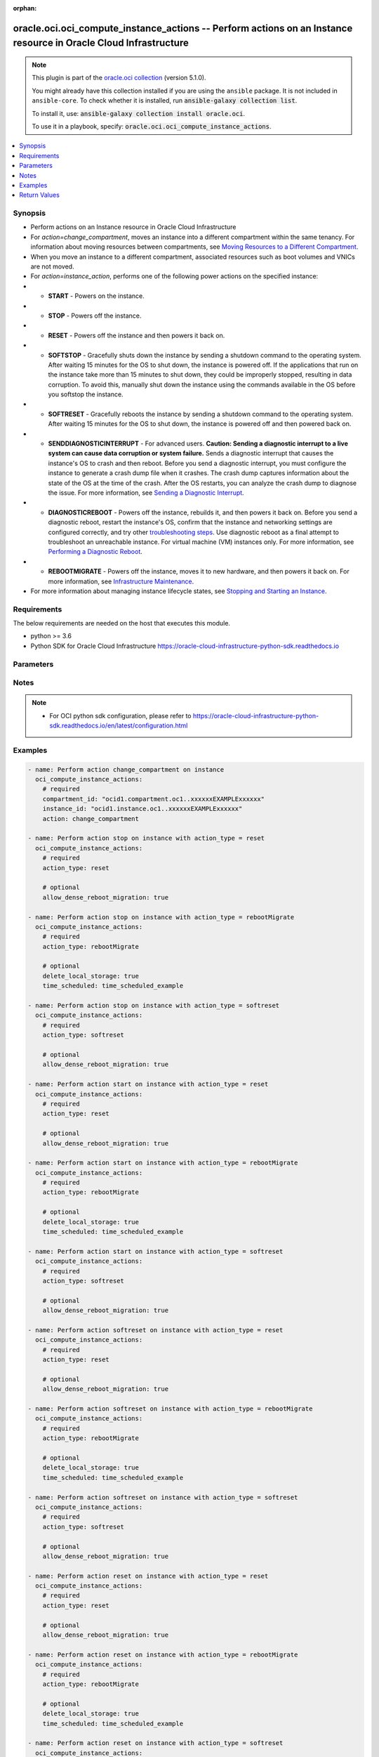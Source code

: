 .. Document meta

:orphan:

.. |antsibull-internal-nbsp| unicode:: 0xA0
    :trim:

.. role:: ansible-attribute-support-label
.. role:: ansible-attribute-support-property
.. role:: ansible-attribute-support-full
.. role:: ansible-attribute-support-partial
.. role:: ansible-attribute-support-none
.. role:: ansible-attribute-support-na

.. Anchors

.. _ansible_collections.oracle.oci.oci_compute_instance_actions_module:

.. Anchors: short name for ansible.builtin

.. Anchors: aliases



.. Title

oracle.oci.oci_compute_instance_actions -- Perform actions on an Instance resource in Oracle Cloud Infrastructure
+++++++++++++++++++++++++++++++++++++++++++++++++++++++++++++++++++++++++++++++++++++++++++++++++++++++++++++++++

.. Collection note

.. note::
    This plugin is part of the `oracle.oci collection <https://galaxy.ansible.com/oracle/oci>`_ (version 5.1.0).

    You might already have this collection installed if you are using the ``ansible`` package.
    It is not included in ``ansible-core``.
    To check whether it is installed, run :code:`ansible-galaxy collection list`.

    To install it, use: :code:`ansible-galaxy collection install oracle.oci`.

    To use it in a playbook, specify: :code:`oracle.oci.oci_compute_instance_actions`.

.. version_added

.. versionadded:: 2.9.0 of oracle.oci

.. contents::
   :local:
   :depth: 1

.. Deprecated


Synopsis
--------

.. Description

- Perform actions on an Instance resource in Oracle Cloud Infrastructure
- For *action=change_compartment*, moves an instance into a different compartment within the same tenancy. For information about moving resources between compartments, see `Moving Resources to a Different Compartment <https://docs.cloud.oracle.com/iaas/Content/Identity/Tasks/managingcompartments.htm#moveRes>`_.
- When you move an instance to a different compartment, associated resources such as boot volumes and VNICs are not moved.
- For *action=instance_action*, performs one of the following power actions on the specified instance:
- - **START** - Powers on the instance.
- - **STOP** - Powers off the instance.
- - **RESET** - Powers off the instance and then powers it back on.
- - **SOFTSTOP** - Gracefully shuts down the instance by sending a shutdown command to the operating system. After waiting 15 minutes for the OS to shut down, the instance is powered off. If the applications that run on the instance take more than 15 minutes to shut down, they could be improperly stopped, resulting in data corruption. To avoid this, manually shut down the instance using the commands available in the OS before you softstop the instance.
- - **SOFTRESET** - Gracefully reboots the instance by sending a shutdown command to the operating system. After waiting 15 minutes for the OS to shut down, the instance is powered off and then powered back on.
- - **SENDDIAGNOSTICINTERRUPT** - For advanced users. **Caution: Sending a diagnostic interrupt to a live system can cause data corruption or system failure.** Sends a diagnostic interrupt that causes the instance's OS to crash and then reboot. Before you send a diagnostic interrupt, you must configure the instance to generate a crash dump file when it crashes. The crash dump captures information about the state of the OS at the time of the crash. After the OS restarts, you can analyze the crash dump to diagnose the issue. For more information, see `Sending a Diagnostic Interrupt <https://docs.cloud.oracle.com/iaas/Content/Compute/Tasks/sendingdiagnosticinterrupt.htm>`_.
- - **DIAGNOSTICREBOOT** - Powers off the instance, rebuilds it, and then powers it back on. Before you send a diagnostic reboot, restart the instance's OS, confirm that the instance and networking settings are configured correctly, and try other `troubleshooting steps <https://docs.cloud.oracle.com/iaas/Content/Compute/References/troubleshooting-compute-instances.htm>`_. Use diagnostic reboot as a final attempt to troubleshoot an unreachable instance. For virtual machine (VM) instances only. For more information, see `Performing a Diagnostic Reboot <https://docs.cloud.oracle.com/iaas/Content/Compute/Tasks/diagnostic-reboot.htm>`_.
- - **REBOOTMIGRATE** - Powers off the instance, moves it to new hardware, and then powers it back on. For more information, see `Infrastructure Maintenance <https://docs.cloud.oracle.com/iaas/Content/Compute/References/infrastructure-maintenance.htm>`_.
- For more information about managing instance lifecycle states, see `Stopping and Starting an Instance <https://docs.cloud.oracle.com/iaas/Content/Compute/Tasks/restartinginstance.htm>`_.


.. Aliases


.. Requirements

Requirements
------------
The below requirements are needed on the host that executes this module.

- python >= 3.6
- Python SDK for Oracle Cloud Infrastructure https://oracle-cloud-infrastructure-python-sdk.readthedocs.io


.. Options

Parameters
----------

.. raw:: html

    <table  border=0 cellpadding=0 class="documentation-table">
        <tr>
            <th colspan="1">Parameter</th>
            <th>Choices/<font color="blue">Defaults</font></th>
                        <th width="100%">Comments</th>
        </tr>
                    <tr>
                                                                <td colspan="1">
                    <div class="ansibleOptionAnchor" id="parameter-action"></div>
                    <b>action</b>
                    <a class="ansibleOptionLink" href="#parameter-action" title="Permalink to this option"></a>
                    <div style="font-size: small">
                        <span style="color: purple">string</span>
                                                 / <span style="color: red">required</span>                    </div>
                                                        </td>
                                <td>
                                                                                                                            <ul style="margin: 0; padding: 0"><b>Choices:</b>
                                                                                                                                                                <li>change_compartment</li>
                                                                                                                                                                                                <li>stop</li>
                                                                                                                                                                                                <li>start</li>
                                                                                                                                                                                                <li>softreset</li>
                                                                                                                                                                                                <li>reset</li>
                                                                                                                                                                                                <li>softstop</li>
                                                                                                                                                                                                <li>senddiagnosticinterrupt</li>
                                                                                                                                                                                                <li>diagnosticreboot</li>
                                                                                                                                                                                                <li>rebootmigrate</li>
                                                                                    </ul>
                                                                            </td>
                                                                <td>
                                            <div>The action to perform on the Instance.</div>
                                                        </td>
            </tr>
                                <tr>
                                                                <td colspan="1">
                    <div class="ansibleOptionAnchor" id="parameter-action_type"></div>
                    <b>action_type</b>
                    <a class="ansibleOptionLink" href="#parameter-action_type" title="Permalink to this option"></a>
                    <div style="font-size: small">
                        <span style="color: purple">string</span>
                                                                    </div>
                                                        </td>
                                <td>
                                                                                                                            <ul style="margin: 0; padding: 0"><b>Choices:</b>
                                                                                                                                                                <li>reset</li>
                                                                                                                                                                                                <li>rebootMigrate</li>
                                                                                                                                                                                                <li>softreset</li>
                                                                                    </ul>
                                                                            </td>
                                                                <td>
                                            <div>The type of power action to perform.</div>
                                            <div>Required for <em>action=instance_action</em>.</div>
                                                        </td>
            </tr>
                                <tr>
                                                                <td colspan="1">
                    <div class="ansibleOptionAnchor" id="parameter-allow_dense_reboot_migration"></div>
                    <b>allow_dense_reboot_migration</b>
                    <a class="ansibleOptionLink" href="#parameter-allow_dense_reboot_migration" title="Permalink to this option"></a>
                    <div style="font-size: small">
                        <span style="color: purple">boolean</span>
                                                                    </div>
                                                        </td>
                                <td>
                                                                                                                                                                        <ul style="margin: 0; padding: 0"><b>Choices:</b>
                                                                                                                                                                <li>no</li>
                                                                                                                                                                                                <li>yes</li>
                                                                                    </ul>
                                                                            </td>
                                                                <td>
                                            <div>For instances that use a DenseIO shape, the flag denoting whether <a href='https://docs.cloud.oracle.com/iaas/Content/Compute/References/infrastructure-maintenance.htm#reboot'>reboot migration</a> is performed for the instance. The default value is `false`.</div>
                                            <div>If the instance has a date in the Maintenance reboot field and you do nothing (or set this flag to `false`), the instance will be rebuilt at the scheduled maintenance time. The instance will experience 2-6 hours of downtime during the maintenance process. The local NVMe-based SSD will be preserved.</div>
                                            <div>If you want to minimize downtime and can delete the SSD, you can set this flag to `true` and proactively reboot the instance before the scheduled maintenance time. The instance will be reboot migrated to a healthy host and the SSD will be deleted. A short downtime occurs during the migration.</div>
                                            <div>**Caution:** When `true`, the SSD is permanently deleted. We recommend that you create a backup of the SSD before proceeding.</div>
                                            <div>Applicable only for <em>action=instance_action</em>.</div>
                                            <div>Applicable when action_type is one of [&#x27;softreset&#x27;, &#x27;reset&#x27;]</div>
                                                        </td>
            </tr>
                                <tr>
                                                                <td colspan="1">
                    <div class="ansibleOptionAnchor" id="parameter-api_user"></div>
                    <b>api_user</b>
                    <a class="ansibleOptionLink" href="#parameter-api_user" title="Permalink to this option"></a>
                    <div style="font-size: small">
                        <span style="color: purple">string</span>
                                                                    </div>
                                                        </td>
                                <td>
                                                                                                                                                            </td>
                                                                <td>
                                            <div>The OCID of the user, on whose behalf, OCI APIs are invoked. If not set, then the value of the OCI_USER_ID environment variable, if any, is used. This option is required if the user is not specified through a configuration file (See <code>config_file_location</code>). To get the user&#x27;s OCID, please refer <a href='https://docs.us-phoenix-1.oraclecloud.com/Content/API/Concepts/apisigningkey.htm'>https://docs.us-phoenix-1.oraclecloud.com/Content/API/Concepts/apisigningkey.htm</a>.</div>
                                                        </td>
            </tr>
                                <tr>
                                                                <td colspan="1">
                    <div class="ansibleOptionAnchor" id="parameter-api_user_fingerprint"></div>
                    <b>api_user_fingerprint</b>
                    <a class="ansibleOptionLink" href="#parameter-api_user_fingerprint" title="Permalink to this option"></a>
                    <div style="font-size: small">
                        <span style="color: purple">string</span>
                                                                    </div>
                                                        </td>
                                <td>
                                                                                                                                                            </td>
                                                                <td>
                                            <div>Fingerprint for the key pair being used. If not set, then the value of the OCI_USER_FINGERPRINT environment variable, if any, is used. This option is required if the key fingerprint is not specified through a configuration file (See <code>config_file_location</code>). To get the key pair&#x27;s fingerprint value please refer <a href='https://docs.us-phoenix-1.oraclecloud.com/Content/API/Concepts/apisigningkey.htm'>https://docs.us-phoenix-1.oraclecloud.com/Content/API/Concepts/apisigningkey.htm</a>.</div>
                                                        </td>
            </tr>
                                <tr>
                                                                <td colspan="1">
                    <div class="ansibleOptionAnchor" id="parameter-api_user_key_file"></div>
                    <b>api_user_key_file</b>
                    <a class="ansibleOptionLink" href="#parameter-api_user_key_file" title="Permalink to this option"></a>
                    <div style="font-size: small">
                        <span style="color: purple">string</span>
                                                                    </div>
                                                        </td>
                                <td>
                                                                                                                                                            </td>
                                                                <td>
                                            <div>Full path and filename of the private key (in PEM format). If not set, then the value of the OCI_USER_KEY_FILE variable, if any, is used. This option is required if the private key is not specified through a configuration file (See <code>config_file_location</code>). If the key is encrypted with a pass-phrase, the <code>api_user_key_pass_phrase</code> option must also be provided.</div>
                                                        </td>
            </tr>
                                <tr>
                                                                <td colspan="1">
                    <div class="ansibleOptionAnchor" id="parameter-api_user_key_pass_phrase"></div>
                    <b>api_user_key_pass_phrase</b>
                    <a class="ansibleOptionLink" href="#parameter-api_user_key_pass_phrase" title="Permalink to this option"></a>
                    <div style="font-size: small">
                        <span style="color: purple">string</span>
                                                                    </div>
                                                        </td>
                                <td>
                                                                                                                                                            </td>
                                                                <td>
                                            <div>Passphrase used by the key referenced in <code>api_user_key_file</code>, if it is encrypted. If not set, then the value of the OCI_USER_KEY_PASS_PHRASE variable, if any, is used. This option is required if the key passphrase is not specified through a configuration file (See <code>config_file_location</code>).</div>
                                                        </td>
            </tr>
                                <tr>
                                                                <td colspan="1">
                    <div class="ansibleOptionAnchor" id="parameter-auth_purpose"></div>
                    <b>auth_purpose</b>
                    <a class="ansibleOptionLink" href="#parameter-auth_purpose" title="Permalink to this option"></a>
                    <div style="font-size: small">
                        <span style="color: purple">string</span>
                                                                    </div>
                                                        </td>
                                <td>
                                                                                                                            <ul style="margin: 0; padding: 0"><b>Choices:</b>
                                                                                                                                                                <li>service_principal</li>
                                                                                    </ul>
                                                                            </td>
                                                                <td>
                                            <div>The auth purpose which can be used in conjunction with &#x27;auth_type=instance_principal&#x27;. The default auth_purpose for instance_principal is None.</div>
                                                        </td>
            </tr>
                                <tr>
                                                                <td colspan="1">
                    <div class="ansibleOptionAnchor" id="parameter-auth_type"></div>
                    <b>auth_type</b>
                    <a class="ansibleOptionLink" href="#parameter-auth_type" title="Permalink to this option"></a>
                    <div style="font-size: small">
                        <span style="color: purple">string</span>
                                                                    </div>
                                                        </td>
                                <td>
                                                                                                                            <ul style="margin: 0; padding: 0"><b>Choices:</b>
                                                                                                                                                                <li><div style="color: blue"><b>api_key</b>&nbsp;&larr;</div></li>
                                                                                                                                                                                                <li>instance_principal</li>
                                                                                                                                                                                                <li>instance_obo_user</li>
                                                                                                                                                                                                <li>resource_principal</li>
                                                                                                                                                                                                <li>security_token</li>
                                                                                    </ul>
                                                                            </td>
                                                                <td>
                                            <div>The type of authentication to use for making API requests. By default <code>auth_type=&quot;api_key&quot;</code> based authentication is performed and the API key (see <em>api_user_key_file</em>) in your config file will be used. If this &#x27;auth_type&#x27; module option is not specified, the value of the OCI_ANSIBLE_AUTH_TYPE, if any, is used. Use <code>auth_type=&quot;instance_principal&quot;</code> to use instance principal based authentication when running ansible playbooks within an OCI compute instance.</div>
                                                        </td>
            </tr>
                                <tr>
                                                                <td colspan="1">
                    <div class="ansibleOptionAnchor" id="parameter-cert_bundle"></div>
                    <b>cert_bundle</b>
                    <a class="ansibleOptionLink" href="#parameter-cert_bundle" title="Permalink to this option"></a>
                    <div style="font-size: small">
                        <span style="color: purple">string</span>
                                                                    </div>
                                                        </td>
                                <td>
                                                                                                                                                            </td>
                                                                <td>
                                            <div>The full path to a CA certificate bundle to be used for SSL verification. This will override the default CA certificate bundle. If not set, then the value of the OCI_ANSIBLE_CERT_BUNDLE variable, if any, is used.</div>
                                                        </td>
            </tr>
                                <tr>
                                                                <td colspan="1">
                    <div class="ansibleOptionAnchor" id="parameter-compartment_id"></div>
                    <b>compartment_id</b>
                    <a class="ansibleOptionLink" href="#parameter-compartment_id" title="Permalink to this option"></a>
                    <div style="font-size: small">
                        <span style="color: purple">string</span>
                                                                    </div>
                                                        </td>
                                <td>
                                                                                                                                                            </td>
                                                                <td>
                                            <div>The <a href='https://docs.cloud.oracle.com/iaas/Content/General/Concepts/identifiers.htm'>OCID</a> of the compartment to move the instance to.</div>
                                            <div>Required for <em>action=change_compartment</em>.</div>
                                                        </td>
            </tr>
                                <tr>
                                                                <td colspan="1">
                    <div class="ansibleOptionAnchor" id="parameter-config_file_location"></div>
                    <b>config_file_location</b>
                    <a class="ansibleOptionLink" href="#parameter-config_file_location" title="Permalink to this option"></a>
                    <div style="font-size: small">
                        <span style="color: purple">string</span>
                                                                    </div>
                                                        </td>
                                <td>
                                                                                                                                                            </td>
                                                                <td>
                                            <div>Path to configuration file. If not set then the value of the OCI_CONFIG_FILE environment variable, if any, is used. Otherwise, defaults to ~/.oci/config.</div>
                                                        </td>
            </tr>
                                <tr>
                                                                <td colspan="1">
                    <div class="ansibleOptionAnchor" id="parameter-config_profile_name"></div>
                    <b>config_profile_name</b>
                    <a class="ansibleOptionLink" href="#parameter-config_profile_name" title="Permalink to this option"></a>
                    <div style="font-size: small">
                        <span style="color: purple">string</span>
                                                                    </div>
                                                        </td>
                                <td>
                                                                                                                                                            </td>
                                                                <td>
                                            <div>The profile to load from the config file referenced by <code>config_file_location</code>. If not set, then the value of the OCI_CONFIG_PROFILE environment variable, if any, is used. Otherwise, defaults to the &quot;DEFAULT&quot; profile in <code>config_file_location</code>.</div>
                                                        </td>
            </tr>
                                <tr>
                                                                <td colspan="1">
                    <div class="ansibleOptionAnchor" id="parameter-delete_local_storage"></div>
                    <b>delete_local_storage</b>
                    <a class="ansibleOptionLink" href="#parameter-delete_local_storage" title="Permalink to this option"></a>
                    <div style="font-size: small">
                        <span style="color: purple">boolean</span>
                                                                    </div>
                                                        </td>
                                <td>
                                                                                                                                                                        <ul style="margin: 0; padding: 0"><b>Choices:</b>
                                                                                                                                                                <li>no</li>
                                                                                                                                                                                                <li>yes</li>
                                                                                    </ul>
                                                                            </td>
                                                                <td>
                                            <div>For bare metal instances that have local storage, this must be set to true to verify that the local storage will be deleted during the migration.  For instances without, this parameter has no effect.</div>
                                            <div>Applicable only for <em>action=instance_action</em>.</div>
                                            <div>Applicable when action_type is &#x27;rebootMigrate&#x27;</div>
                                                        </td>
            </tr>
                                <tr>
                                                                <td colspan="1">
                    <div class="ansibleOptionAnchor" id="parameter-instance_id"></div>
                    <b>instance_id</b>
                    <a class="ansibleOptionLink" href="#parameter-instance_id" title="Permalink to this option"></a>
                    <div style="font-size: small">
                        <span style="color: purple">string</span>
                                                 / <span style="color: red">required</span>                    </div>
                                                        </td>
                                <td>
                                                                                                                                                            </td>
                                                                <td>
                                            <div>The <a href='https://docs.cloud.oracle.com/iaas/Content/General/Concepts/identifiers.htm'>OCID</a> of the instance.</div>
                                                                <div style="font-size: small; color: darkgreen"><br/>aliases: id</div>
                                    </td>
            </tr>
                                <tr>
                                                                <td colspan="1">
                    <div class="ansibleOptionAnchor" id="parameter-realm_specific_endpoint_template_enabled"></div>
                    <b>realm_specific_endpoint_template_enabled</b>
                    <a class="ansibleOptionLink" href="#parameter-realm_specific_endpoint_template_enabled" title="Permalink to this option"></a>
                    <div style="font-size: small">
                        <span style="color: purple">boolean</span>
                                                                    </div>
                                                        </td>
                                <td>
                                                                                                                                                                        <ul style="margin: 0; padding: 0"><b>Choices:</b>
                                                                                                                                                                <li>no</li>
                                                                                                                                                                                                <li>yes</li>
                                                                                    </ul>
                                                                            </td>
                                                                <td>
                                            <div>Enable/Disable realm specific endpoint template for service client. By Default, realm specific endpoint template is disabled. If not set, then the value of the OCI_REALM_SPECIFIC_SERVICE_ENDPOINT_TEMPLATE_ENABLED variable, if any, is used.</div>
                                                        </td>
            </tr>
                                <tr>
                                                                <td colspan="1">
                    <div class="ansibleOptionAnchor" id="parameter-region"></div>
                    <b>region</b>
                    <a class="ansibleOptionLink" href="#parameter-region" title="Permalink to this option"></a>
                    <div style="font-size: small">
                        <span style="color: purple">string</span>
                                                                    </div>
                                                        </td>
                                <td>
                                                                                                                                                            </td>
                                                                <td>
                                            <div>The Oracle Cloud Infrastructure region to use for all OCI API requests. If not set, then the value of the OCI_REGION variable, if any, is used. This option is required if the region is not specified through a configuration file (See <code>config_file_location</code>). Please refer to <a href='https://docs.us-phoenix-1.oraclecloud.com/Content/General/Concepts/regions.htm'>https://docs.us-phoenix-1.oraclecloud.com/Content/General/Concepts/regions.htm</a> for more information on OCI regions.</div>
                                                        </td>
            </tr>
                                <tr>
                                                                <td colspan="1">
                    <div class="ansibleOptionAnchor" id="parameter-tenancy"></div>
                    <b>tenancy</b>
                    <a class="ansibleOptionLink" href="#parameter-tenancy" title="Permalink to this option"></a>
                    <div style="font-size: small">
                        <span style="color: purple">string</span>
                                                                    </div>
                                                        </td>
                                <td>
                                                                                                                                                            </td>
                                                                <td>
                                            <div>OCID of your tenancy. If not set, then the value of the OCI_TENANCY variable, if any, is used. This option is required if the tenancy OCID is not specified through a configuration file (See <code>config_file_location</code>). To get the tenancy OCID, please refer <a href='https://docs.us-phoenix-1.oraclecloud.com/Content/API/Concepts/apisigningkey.htm'>https://docs.us-phoenix-1.oraclecloud.com/Content/API/Concepts/apisigningkey.htm</a></div>
                                                        </td>
            </tr>
                                <tr>
                                                                <td colspan="1">
                    <div class="ansibleOptionAnchor" id="parameter-time_scheduled"></div>
                    <b>time_scheduled</b>
                    <a class="ansibleOptionLink" href="#parameter-time_scheduled" title="Permalink to this option"></a>
                    <div style="font-size: small">
                        <span style="color: purple">string</span>
                                                                    </div>
                                                        </td>
                                <td>
                                                                                                                                                            </td>
                                                                <td>
                                            <div>If present, this parameter will set (or reset) the scheduled time that the instance will be reboot migrated in the format defined by <a href='https://tools.ietf.org/html/rfc3339'>RFC3339</a>.  This will also change the `timeMaintenanceRebootDue` field on the instance.</div>
                                            <div>If not present, the reboot migration will be triggered immediately.</div>
                                            <div>Applicable only for <em>action=instance_action</em>.</div>
                                            <div>Applicable when action_type is &#x27;rebootMigrate&#x27;</div>
                                                        </td>
            </tr>
                                <tr>
                                                                <td colspan="1">
                    <div class="ansibleOptionAnchor" id="parameter-wait"></div>
                    <b>wait</b>
                    <a class="ansibleOptionLink" href="#parameter-wait" title="Permalink to this option"></a>
                    <div style="font-size: small">
                        <span style="color: purple">boolean</span>
                                                                    </div>
                                                        </td>
                                <td>
                                                                                                                                                                                                                    <ul style="margin: 0; padding: 0"><b>Choices:</b>
                                                                                                                                                                <li>no</li>
                                                                                                                                                                                                <li><div style="color: blue"><b>yes</b>&nbsp;&larr;</div></li>
                                                                                    </ul>
                                                                            </td>
                                                                <td>
                                            <div>Whether to wait for create or delete operation to complete.</div>
                                                        </td>
            </tr>
                                <tr>
                                                                <td colspan="1">
                    <div class="ansibleOptionAnchor" id="parameter-wait_timeout"></div>
                    <b>wait_timeout</b>
                    <a class="ansibleOptionLink" href="#parameter-wait_timeout" title="Permalink to this option"></a>
                    <div style="font-size: small">
                        <span style="color: purple">integer</span>
                                                                    </div>
                                                        </td>
                                <td>
                                                                                                                                                            </td>
                                                                <td>
                                            <div>Time, in seconds, to wait when <em>wait=yes</em>. Defaults to 1200 for most of the services but some services might have a longer wait timeout.</div>
                                                        </td>
            </tr>
                        </table>
    <br/>

.. Attributes


.. Notes

Notes
-----

.. note::
   - For OCI python sdk configuration, please refer to https://oracle-cloud-infrastructure-python-sdk.readthedocs.io/en/latest/configuration.html

.. Seealso


.. Examples

Examples
--------

.. code-block:: yaml+jinja

    
    - name: Perform action change_compartment on instance
      oci_compute_instance_actions:
        # required
        compartment_id: "ocid1.compartment.oc1..xxxxxxEXAMPLExxxxxx"
        instance_id: "ocid1.instance.oc1..xxxxxxEXAMPLExxxxxx"
        action: change_compartment

    - name: Perform action stop on instance with action_type = reset
      oci_compute_instance_actions:
        # required
        action_type: reset

        # optional
        allow_dense_reboot_migration: true

    - name: Perform action stop on instance with action_type = rebootMigrate
      oci_compute_instance_actions:
        # required
        action_type: rebootMigrate

        # optional
        delete_local_storage: true
        time_scheduled: time_scheduled_example

    - name: Perform action stop on instance with action_type = softreset
      oci_compute_instance_actions:
        # required
        action_type: softreset

        # optional
        allow_dense_reboot_migration: true

    - name: Perform action start on instance with action_type = reset
      oci_compute_instance_actions:
        # required
        action_type: reset

        # optional
        allow_dense_reboot_migration: true

    - name: Perform action start on instance with action_type = rebootMigrate
      oci_compute_instance_actions:
        # required
        action_type: rebootMigrate

        # optional
        delete_local_storage: true
        time_scheduled: time_scheduled_example

    - name: Perform action start on instance with action_type = softreset
      oci_compute_instance_actions:
        # required
        action_type: softreset

        # optional
        allow_dense_reboot_migration: true

    - name: Perform action softreset on instance with action_type = reset
      oci_compute_instance_actions:
        # required
        action_type: reset

        # optional
        allow_dense_reboot_migration: true

    - name: Perform action softreset on instance with action_type = rebootMigrate
      oci_compute_instance_actions:
        # required
        action_type: rebootMigrate

        # optional
        delete_local_storage: true
        time_scheduled: time_scheduled_example

    - name: Perform action softreset on instance with action_type = softreset
      oci_compute_instance_actions:
        # required
        action_type: softreset

        # optional
        allow_dense_reboot_migration: true

    - name: Perform action reset on instance with action_type = reset
      oci_compute_instance_actions:
        # required
        action_type: reset

        # optional
        allow_dense_reboot_migration: true

    - name: Perform action reset on instance with action_type = rebootMigrate
      oci_compute_instance_actions:
        # required
        action_type: rebootMigrate

        # optional
        delete_local_storage: true
        time_scheduled: time_scheduled_example

    - name: Perform action reset on instance with action_type = softreset
      oci_compute_instance_actions:
        # required
        action_type: softreset

        # optional
        allow_dense_reboot_migration: true

    - name: Perform action softstop on instance with action_type = reset
      oci_compute_instance_actions:
        # required
        action_type: reset

        # optional
        allow_dense_reboot_migration: true

    - name: Perform action softstop on instance with action_type = rebootMigrate
      oci_compute_instance_actions:
        # required
        action_type: rebootMigrate

        # optional
        delete_local_storage: true
        time_scheduled: time_scheduled_example

    - name: Perform action softstop on instance with action_type = softreset
      oci_compute_instance_actions:
        # required
        action_type: softreset

        # optional
        allow_dense_reboot_migration: true

    - name: Perform action senddiagnosticinterrupt on instance with action_type = reset
      oci_compute_instance_actions:
        # required
        action_type: reset

        # optional
        allow_dense_reboot_migration: true

    - name: Perform action senddiagnosticinterrupt on instance with action_type = rebootMigrate
      oci_compute_instance_actions:
        # required
        action_type: rebootMigrate

        # optional
        delete_local_storage: true
        time_scheduled: time_scheduled_example

    - name: Perform action senddiagnosticinterrupt on instance with action_type = softreset
      oci_compute_instance_actions:
        # required
        action_type: softreset

        # optional
        allow_dense_reboot_migration: true

    - name: Perform action diagnosticreboot on instance with action_type = reset
      oci_compute_instance_actions:
        # required
        action_type: reset

        # optional
        allow_dense_reboot_migration: true

    - name: Perform action diagnosticreboot on instance with action_type = rebootMigrate
      oci_compute_instance_actions:
        # required
        action_type: rebootMigrate

        # optional
        delete_local_storage: true
        time_scheduled: time_scheduled_example

    - name: Perform action diagnosticreboot on instance with action_type = softreset
      oci_compute_instance_actions:
        # required
        action_type: softreset

        # optional
        allow_dense_reboot_migration: true

    - name: Perform action rebootmigrate on instance with action_type = reset
      oci_compute_instance_actions:
        # required
        action_type: reset

        # optional
        allow_dense_reboot_migration: true

    - name: Perform action rebootmigrate on instance with action_type = rebootMigrate
      oci_compute_instance_actions:
        # required
        action_type: rebootMigrate

        # optional
        delete_local_storage: true
        time_scheduled: time_scheduled_example

    - name: Perform action rebootmigrate on instance with action_type = softreset
      oci_compute_instance_actions:
        # required
        action_type: softreset

        # optional
        allow_dense_reboot_migration: true





.. Facts


.. Return values

Return Values
-------------
Common return values are documented :ref:`here <common_return_values>`, the following are the fields unique to this module:

.. raw:: html

    <table border=0 cellpadding=0 class="documentation-table">
        <tr>
            <th colspan="4">Key</th>
            <th>Returned</th>
            <th width="100%">Description</th>
        </tr>
                    <tr>
                                <td colspan="4">
                    <div class="ansibleOptionAnchor" id="return-instance"></div>
                    <b>instance</b>
                    <a class="ansibleOptionLink" href="#return-instance" title="Permalink to this return value"></a>
                    <div style="font-size: small">
                      <span style="color: purple">complex</span>
                                          </div>
                                    </td>
                <td>on success</td>
                <td>
                                            <div>Details of the Instance resource acted upon by the current operation</div>
                                        <br/>
                                                                <div style="font-size: smaller"><b>Sample:</b></div>
                                                <div style="font-size: smaller; color: blue; word-wrap: break-word; word-break: break-all;">{&#x27;agent_config&#x27;: {&#x27;are_all_plugins_disabled&#x27;: True, &#x27;is_management_disabled&#x27;: True, &#x27;is_monitoring_disabled&#x27;: True, &#x27;plugins_config&#x27;: [{&#x27;desired_state&#x27;: &#x27;ENABLED&#x27;, &#x27;name&#x27;: &#x27;name_example&#x27;}]}, &#x27;availability_config&#x27;: {&#x27;is_live_migration_preferred&#x27;: True, &#x27;recovery_action&#x27;: &#x27;RESTORE_INSTANCE&#x27;}, &#x27;availability_domain&#x27;: &#x27;Uocm:PHX-AD-1&#x27;, &#x27;capacity_reservation_id&#x27;: &#x27;ocid1.capacityreservation.oc1..xxxxxxEXAMPLExxxxxx&#x27;, &#x27;compartment_id&#x27;: &#x27;ocid1.compartment.oc1..xxxxxxEXAMPLExxxxxx&#x27;, &#x27;dedicated_vm_host_id&#x27;: &#x27;ocid1.dedicatedvmhost.oc1..xxxxxxEXAMPLExxxxxx&#x27;, &#x27;defined_tags&#x27;: {&#x27;Operations&#x27;: {&#x27;CostCenter&#x27;: &#x27;US&#x27;}}, &#x27;display_name&#x27;: &#x27;display_name_example&#x27;, &#x27;extended_metadata&#x27;: {}, &#x27;fault_domain&#x27;: &#x27;FAULT-DOMAIN-1&#x27;, &#x27;freeform_tags&#x27;: {&#x27;Department&#x27;: &#x27;Finance&#x27;}, &#x27;id&#x27;: &#x27;ocid1.resource.oc1..xxxxxxEXAMPLExxxxxx&#x27;, &#x27;image_id&#x27;: &#x27;ocid1.image.oc1..xxxxxxEXAMPLExxxxxx&#x27;, &#x27;instance_configuration_id&#x27;: &#x27;ocid1.instanceconfiguration.oc1..xxxxxxEXAMPLExxxxxx&#x27;, &#x27;instance_options&#x27;: {&#x27;are_legacy_imds_endpoints_disabled&#x27;: True}, &#x27;ipxe_script&#x27;: &#x27;ipxe_script_example&#x27;, &#x27;is_cross_numa_node&#x27;: True, &#x27;launch_mode&#x27;: &#x27;NATIVE&#x27;, &#x27;launch_options&#x27;: {&#x27;boot_volume_type&#x27;: &#x27;ISCSI&#x27;, &#x27;firmware&#x27;: &#x27;BIOS&#x27;, &#x27;is_consistent_volume_naming_enabled&#x27;: True, &#x27;is_pv_encryption_in_transit_enabled&#x27;: True, &#x27;network_type&#x27;: &#x27;E1000&#x27;, &#x27;remote_data_volume_type&#x27;: &#x27;ISCSI&#x27;}, &#x27;lifecycle_state&#x27;: &#x27;MOVING&#x27;, &#x27;metadata&#x27;: {}, &#x27;platform_config&#x27;: {&#x27;are_virtual_instructions_enabled&#x27;: True, &#x27;is_access_control_service_enabled&#x27;: True, &#x27;is_input_output_memory_management_unit_enabled&#x27;: True, &#x27;is_measured_boot_enabled&#x27;: True, &#x27;is_memory_encryption_enabled&#x27;: True, &#x27;is_secure_boot_enabled&#x27;: True, &#x27;is_symmetric_multi_threading_enabled&#x27;: True, &#x27;is_trusted_platform_module_enabled&#x27;: True, &#x27;numa_nodes_per_socket&#x27;: &#x27;NPS0&#x27;, &#x27;percentage_of_cores_enabled&#x27;: 56, &#x27;type&#x27;: &#x27;AMD_MILAN_BM&#x27;}, &#x27;preemptible_instance_config&#x27;: {&#x27;preemption_action&#x27;: {&#x27;preserve_boot_volume&#x27;: True, &#x27;type&#x27;: &#x27;TERMINATE&#x27;}}, &#x27;region&#x27;: &#x27;us-phoenix-1&#x27;, &#x27;shape&#x27;: &#x27;shape_example&#x27;, &#x27;shape_config&#x27;: {&#x27;baseline_ocpu_utilization&#x27;: &#x27;BASELINE_1_8&#x27;, &#x27;gpu_description&#x27;: &#x27;gpu_description_example&#x27;, &#x27;gpus&#x27;: 56, &#x27;local_disk_description&#x27;: &#x27;local_disk_description_example&#x27;, &#x27;local_disks&#x27;: 56, &#x27;local_disks_total_size_in_gbs&#x27;: 3.4, &#x27;max_vnic_attachments&#x27;: 56, &#x27;memory_in_gbs&#x27;: 3.4, &#x27;networking_bandwidth_in_gbps&#x27;: 3.4, &#x27;ocpus&#x27;: 3.4, &#x27;processor_description&#x27;: &#x27;processor_description_example&#x27;, &#x27;vcpus&#x27;: 56}, &#x27;source_details&#x27;: {&#x27;boot_volume_id&#x27;: &#x27;ocid1.bootvolume.oc1..xxxxxxEXAMPLExxxxxx&#x27;, &#x27;boot_volume_size_in_gbs&#x27;: 56, &#x27;boot_volume_vpus_per_gb&#x27;: 56, &#x27;image_id&#x27;: &#x27;ocid1.image.oc1..xxxxxxEXAMPLExxxxxx&#x27;, &#x27;instance_source_image_filter_details&#x27;: {&#x27;compartment_id&#x27;: &#x27;ocid1.compartment.oc1..xxxxxxEXAMPLExxxxxx&#x27;, &#x27;defined_tags_filter&#x27;: {}, &#x27;operating_system&#x27;: &#x27;operating_system_example&#x27;, &#x27;operating_system_version&#x27;: &#x27;operating_system_version_example&#x27;}, &#x27;kms_key_id&#x27;: &#x27;ocid1.kmskey.oc1..xxxxxxEXAMPLExxxxxx&#x27;, &#x27;source_type&#x27;: &#x27;bootVolume&#x27;}, &#x27;system_tags&#x27;: {}, &#x27;time_created&#x27;: &#x27;2013-10-20T19:20:30+01:00&#x27;, &#x27;time_maintenance_reboot_due&#x27;: &#x27;2013-10-20T19:20:30+01:00&#x27;}</div>
                                    </td>
            </tr>
                                        <tr>
                                    <td class="elbow-placeholder">&nbsp;</td>
                                <td colspan="3">
                    <div class="ansibleOptionAnchor" id="return-instance/agent_config"></div>
                    <b>agent_config</b>
                    <a class="ansibleOptionLink" href="#return-instance/agent_config" title="Permalink to this return value"></a>
                    <div style="font-size: small">
                      <span style="color: purple">complex</span>
                                          </div>
                                    </td>
                <td>on success</td>
                <td>
                                            <div></div>
                                        <br/>
                                                        </td>
            </tr>
                                        <tr>
                                    <td class="elbow-placeholder">&nbsp;</td>
                                    <td class="elbow-placeholder">&nbsp;</td>
                                <td colspan="2">
                    <div class="ansibleOptionAnchor" id="return-instance/agent_config/are_all_plugins_disabled"></div>
                    <b>are_all_plugins_disabled</b>
                    <a class="ansibleOptionLink" href="#return-instance/agent_config/are_all_plugins_disabled" title="Permalink to this return value"></a>
                    <div style="font-size: small">
                      <span style="color: purple">boolean</span>
                                          </div>
                                    </td>
                <td>on success</td>
                <td>
                                            <div>Whether Oracle Cloud Agent can run all of the available plugins. This includes the management and monitoring plugins.</div>
                                            <div>For more information about the available plugins, see <a href='https://docs.cloud.oracle.com/iaas/Content/Compute/Tasks/manage-plugins.htm'>Managing Plugins with Oracle Cloud Agent</a>.</div>
                                        <br/>
                                                                <div style="font-size: smaller"><b>Sample:</b></div>
                                                <div style="font-size: smaller; color: blue; word-wrap: break-word; word-break: break-all;">True</div>
                                    </td>
            </tr>
                                <tr>
                                    <td class="elbow-placeholder">&nbsp;</td>
                                    <td class="elbow-placeholder">&nbsp;</td>
                                <td colspan="2">
                    <div class="ansibleOptionAnchor" id="return-instance/agent_config/is_management_disabled"></div>
                    <b>is_management_disabled</b>
                    <a class="ansibleOptionLink" href="#return-instance/agent_config/is_management_disabled" title="Permalink to this return value"></a>
                    <div style="font-size: small">
                      <span style="color: purple">boolean</span>
                                          </div>
                                    </td>
                <td>on success</td>
                <td>
                                            <div>Whether Oracle Cloud Agent can run all the available management plugins.</div>
                                            <div>These are the management plugins: OS Management Service Agent and Compute Instance Run Command.</div>
                                            <div>The management plugins are controlled by this parameter and by the per-plugin configuration in the `pluginsConfig` object.</div>
                                            <div>- If `isManagementDisabled` is true, all of the management plugins are disabled, regardless of the per-plugin configuration. - If `isManagementDisabled` is false, all of the management plugins are enabled. You can optionally disable individual management plugins by providing a value in the `pluginsConfig` object.</div>
                                        <br/>
                                                                <div style="font-size: smaller"><b>Sample:</b></div>
                                                <div style="font-size: smaller; color: blue; word-wrap: break-word; word-break: break-all;">True</div>
                                    </td>
            </tr>
                                <tr>
                                    <td class="elbow-placeholder">&nbsp;</td>
                                    <td class="elbow-placeholder">&nbsp;</td>
                                <td colspan="2">
                    <div class="ansibleOptionAnchor" id="return-instance/agent_config/is_monitoring_disabled"></div>
                    <b>is_monitoring_disabled</b>
                    <a class="ansibleOptionLink" href="#return-instance/agent_config/is_monitoring_disabled" title="Permalink to this return value"></a>
                    <div style="font-size: small">
                      <span style="color: purple">boolean</span>
                                          </div>
                                    </td>
                <td>on success</td>
                <td>
                                            <div>Whether Oracle Cloud Agent can gather performance metrics and monitor the instance using the monitoring plugins.</div>
                                            <div>These are the monitoring plugins: Compute Instance Monitoring and Custom Logs Monitoring.</div>
                                            <div>The monitoring plugins are controlled by this parameter and by the per-plugin configuration in the `pluginsConfig` object.</div>
                                            <div>- If `isMonitoringDisabled` is true, all of the monitoring plugins are disabled, regardless of the per-plugin configuration. - If `isMonitoringDisabled` is false, all of the monitoring plugins are enabled. You can optionally disable individual monitoring plugins by providing a value in the `pluginsConfig` object.</div>
                                        <br/>
                                                                <div style="font-size: smaller"><b>Sample:</b></div>
                                                <div style="font-size: smaller; color: blue; word-wrap: break-word; word-break: break-all;">True</div>
                                    </td>
            </tr>
                                <tr>
                                    <td class="elbow-placeholder">&nbsp;</td>
                                    <td class="elbow-placeholder">&nbsp;</td>
                                <td colspan="2">
                    <div class="ansibleOptionAnchor" id="return-instance/agent_config/plugins_config"></div>
                    <b>plugins_config</b>
                    <a class="ansibleOptionLink" href="#return-instance/agent_config/plugins_config" title="Permalink to this return value"></a>
                    <div style="font-size: small">
                      <span style="color: purple">complex</span>
                                          </div>
                                    </td>
                <td>on success</td>
                <td>
                                            <div>The configuration of plugins associated with this instance.</div>
                                        <br/>
                                                        </td>
            </tr>
                                        <tr>
                                    <td class="elbow-placeholder">&nbsp;</td>
                                    <td class="elbow-placeholder">&nbsp;</td>
                                    <td class="elbow-placeholder">&nbsp;</td>
                                <td colspan="1">
                    <div class="ansibleOptionAnchor" id="return-instance/agent_config/plugins_config/desired_state"></div>
                    <b>desired_state</b>
                    <a class="ansibleOptionLink" href="#return-instance/agent_config/plugins_config/desired_state" title="Permalink to this return value"></a>
                    <div style="font-size: small">
                      <span style="color: purple">string</span>
                                          </div>
                                    </td>
                <td>on success</td>
                <td>
                                            <div>Whether the plugin should be enabled or disabled.</div>
                                            <div>To enable the monitoring and management plugins, the `isMonitoringDisabled` and `isManagementDisabled` attributes must also be set to false.</div>
                                        <br/>
                                                                <div style="font-size: smaller"><b>Sample:</b></div>
                                                <div style="font-size: smaller; color: blue; word-wrap: break-word; word-break: break-all;">ENABLED</div>
                                    </td>
            </tr>
                                <tr>
                                    <td class="elbow-placeholder">&nbsp;</td>
                                    <td class="elbow-placeholder">&nbsp;</td>
                                    <td class="elbow-placeholder">&nbsp;</td>
                                <td colspan="1">
                    <div class="ansibleOptionAnchor" id="return-instance/agent_config/plugins_config/name"></div>
                    <b>name</b>
                    <a class="ansibleOptionLink" href="#return-instance/agent_config/plugins_config/name" title="Permalink to this return value"></a>
                    <div style="font-size: small">
                      <span style="color: purple">string</span>
                                          </div>
                                    </td>
                <td>on success</td>
                <td>
                                            <div>The plugin name. To get a list of available plugins, use the <a href='https://docs.cloud.oracle.com/en- us/iaas/api/#/en/instanceagent/20180530/Plugin/ListInstanceagentAvailablePlugins'>ListInstanceagentAvailablePlugins</a> operation in the Oracle Cloud Agent API. For more information about the available plugins, see <a href='https://docs.cloud.oracle.com/iaas/Content/Compute/Tasks/manage-plugins.htm'>Managing Plugins with Oracle Cloud Agent</a>.</div>
                                        <br/>
                                                                <div style="font-size: smaller"><b>Sample:</b></div>
                                                <div style="font-size: smaller; color: blue; word-wrap: break-word; word-break: break-all;">name_example</div>
                                    </td>
            </tr>
                    
                    
                                <tr>
                                    <td class="elbow-placeholder">&nbsp;</td>
                                <td colspan="3">
                    <div class="ansibleOptionAnchor" id="return-instance/availability_config"></div>
                    <b>availability_config</b>
                    <a class="ansibleOptionLink" href="#return-instance/availability_config" title="Permalink to this return value"></a>
                    <div style="font-size: small">
                      <span style="color: purple">complex</span>
                                          </div>
                                    </td>
                <td>on success</td>
                <td>
                                            <div></div>
                                        <br/>
                                                        </td>
            </tr>
                                        <tr>
                                    <td class="elbow-placeholder">&nbsp;</td>
                                    <td class="elbow-placeholder">&nbsp;</td>
                                <td colspan="2">
                    <div class="ansibleOptionAnchor" id="return-instance/availability_config/is_live_migration_preferred"></div>
                    <b>is_live_migration_preferred</b>
                    <a class="ansibleOptionLink" href="#return-instance/availability_config/is_live_migration_preferred" title="Permalink to this return value"></a>
                    <div style="font-size: small">
                      <span style="color: purple">boolean</span>
                                          </div>
                                    </td>
                <td>on success</td>
                <td>
                                            <div>Whether to live migrate supported VM instances to a healthy physical VM host without disrupting running instances during infrastructure maintenance events. If null, Oracle chooses the best option for migrating the VM during infrastructure maintenance events.</div>
                                        <br/>
                                                                <div style="font-size: smaller"><b>Sample:</b></div>
                                                <div style="font-size: smaller; color: blue; word-wrap: break-word; word-break: break-all;">True</div>
                                    </td>
            </tr>
                                <tr>
                                    <td class="elbow-placeholder">&nbsp;</td>
                                    <td class="elbow-placeholder">&nbsp;</td>
                                <td colspan="2">
                    <div class="ansibleOptionAnchor" id="return-instance/availability_config/recovery_action"></div>
                    <b>recovery_action</b>
                    <a class="ansibleOptionLink" href="#return-instance/availability_config/recovery_action" title="Permalink to this return value"></a>
                    <div style="font-size: small">
                      <span style="color: purple">string</span>
                                          </div>
                                    </td>
                <td>on success</td>
                <td>
                                            <div>The lifecycle state for an instance when it is recovered after infrastructure maintenance. * `RESTORE_INSTANCE` - The instance is restored to the lifecycle state it was in before the maintenance event. If the instance was running, it is automatically rebooted. This is the default action when a value is not set. * `STOP_INSTANCE` - The instance is recovered in the stopped state.</div>
                                        <br/>
                                                                <div style="font-size: smaller"><b>Sample:</b></div>
                                                <div style="font-size: smaller; color: blue; word-wrap: break-word; word-break: break-all;">RESTORE_INSTANCE</div>
                                    </td>
            </tr>
                    
                                <tr>
                                    <td class="elbow-placeholder">&nbsp;</td>
                                <td colspan="3">
                    <div class="ansibleOptionAnchor" id="return-instance/availability_domain"></div>
                    <b>availability_domain</b>
                    <a class="ansibleOptionLink" href="#return-instance/availability_domain" title="Permalink to this return value"></a>
                    <div style="font-size: small">
                      <span style="color: purple">string</span>
                                          </div>
                                    </td>
                <td>on success</td>
                <td>
                                            <div>The availability domain the instance is running in.</div>
                                            <div>Example: `Uocm:PHX-AD-1`</div>
                                        <br/>
                                                                <div style="font-size: smaller"><b>Sample:</b></div>
                                                <div style="font-size: smaller; color: blue; word-wrap: break-word; word-break: break-all;">Uocm:PHX-AD-1</div>
                                    </td>
            </tr>
                                <tr>
                                    <td class="elbow-placeholder">&nbsp;</td>
                                <td colspan="3">
                    <div class="ansibleOptionAnchor" id="return-instance/capacity_reservation_id"></div>
                    <b>capacity_reservation_id</b>
                    <a class="ansibleOptionLink" href="#return-instance/capacity_reservation_id" title="Permalink to this return value"></a>
                    <div style="font-size: small">
                      <span style="color: purple">string</span>
                                          </div>
                                    </td>
                <td>on success</td>
                <td>
                                            <div>The OCID of the compute capacity reservation this instance is launched under. When this field contains an empty string or is null, the instance is not currently in a capacity reservation. For more information, see <a href='https://docs.cloud.oracle.com/iaas/Content/Compute/Tasks/reserve-capacity.htm#default'>Capacity Reservations</a>.</div>
                                        <br/>
                                                                <div style="font-size: smaller"><b>Sample:</b></div>
                                                <div style="font-size: smaller; color: blue; word-wrap: break-word; word-break: break-all;">ocid1.capacityreservation.oc1..xxxxxxEXAMPLExxxxxx</div>
                                    </td>
            </tr>
                                <tr>
                                    <td class="elbow-placeholder">&nbsp;</td>
                                <td colspan="3">
                    <div class="ansibleOptionAnchor" id="return-instance/compartment_id"></div>
                    <b>compartment_id</b>
                    <a class="ansibleOptionLink" href="#return-instance/compartment_id" title="Permalink to this return value"></a>
                    <div style="font-size: small">
                      <span style="color: purple">string</span>
                                          </div>
                                    </td>
                <td>on success</td>
                <td>
                                            <div>The OCID of the compartment that contains the instance.</div>
                                        <br/>
                                                                <div style="font-size: smaller"><b>Sample:</b></div>
                                                <div style="font-size: smaller; color: blue; word-wrap: break-word; word-break: break-all;">ocid1.compartment.oc1..xxxxxxEXAMPLExxxxxx</div>
                                    </td>
            </tr>
                                <tr>
                                    <td class="elbow-placeholder">&nbsp;</td>
                                <td colspan="3">
                    <div class="ansibleOptionAnchor" id="return-instance/dedicated_vm_host_id"></div>
                    <b>dedicated_vm_host_id</b>
                    <a class="ansibleOptionLink" href="#return-instance/dedicated_vm_host_id" title="Permalink to this return value"></a>
                    <div style="font-size: small">
                      <span style="color: purple">string</span>
                                          </div>
                                    </td>
                <td>on success</td>
                <td>
                                            <div>The OCID of the dedicated virtual machine host that the instance is placed on.</div>
                                        <br/>
                                                                <div style="font-size: smaller"><b>Sample:</b></div>
                                                <div style="font-size: smaller; color: blue; word-wrap: break-word; word-break: break-all;">ocid1.dedicatedvmhost.oc1..xxxxxxEXAMPLExxxxxx</div>
                                    </td>
            </tr>
                                <tr>
                                    <td class="elbow-placeholder">&nbsp;</td>
                                <td colspan="3">
                    <div class="ansibleOptionAnchor" id="return-instance/defined_tags"></div>
                    <b>defined_tags</b>
                    <a class="ansibleOptionLink" href="#return-instance/defined_tags" title="Permalink to this return value"></a>
                    <div style="font-size: small">
                      <span style="color: purple">dictionary</span>
                                          </div>
                                    </td>
                <td>on success</td>
                <td>
                                            <div>Defined tags for this resource. Each key is predefined and scoped to a namespace. For more information, see <a href='https://docs.cloud.oracle.com/iaas/Content/General/Concepts/resourcetags.htm'>Resource Tags</a>.</div>
                                            <div>Example: `{&quot;Operations&quot;: {&quot;CostCenter&quot;: &quot;42&quot;}}`</div>
                                        <br/>
                                                                <div style="font-size: smaller"><b>Sample:</b></div>
                                                <div style="font-size: smaller; color: blue; word-wrap: break-word; word-break: break-all;">{&#x27;Operations&#x27;: {&#x27;CostCenter&#x27;: &#x27;US&#x27;}}</div>
                                    </td>
            </tr>
                                <tr>
                                    <td class="elbow-placeholder">&nbsp;</td>
                                <td colspan="3">
                    <div class="ansibleOptionAnchor" id="return-instance/display_name"></div>
                    <b>display_name</b>
                    <a class="ansibleOptionLink" href="#return-instance/display_name" title="Permalink to this return value"></a>
                    <div style="font-size: small">
                      <span style="color: purple">string</span>
                                          </div>
                                    </td>
                <td>on success</td>
                <td>
                                            <div>A user-friendly name. Does not have to be unique, and it&#x27;s changeable. Avoid entering confidential information.</div>
                                        <br/>
                                                                <div style="font-size: smaller"><b>Sample:</b></div>
                                                <div style="font-size: smaller; color: blue; word-wrap: break-word; word-break: break-all;">display_name_example</div>
                                    </td>
            </tr>
                                <tr>
                                    <td class="elbow-placeholder">&nbsp;</td>
                                <td colspan="3">
                    <div class="ansibleOptionAnchor" id="return-instance/extended_metadata"></div>
                    <b>extended_metadata</b>
                    <a class="ansibleOptionLink" href="#return-instance/extended_metadata" title="Permalink to this return value"></a>
                    <div style="font-size: small">
                      <span style="color: purple">dictionary</span>
                                          </div>
                                    </td>
                <td>on success</td>
                <td>
                                            <div>Additional metadata key/value pairs that you provide. They serve the same purpose and functionality as fields in the `metadata` object.</div>
                                            <div>They are distinguished from `metadata` fields in that these can be nested JSON objects (whereas `metadata` fields are string/string maps only).</div>
                                        <br/>
                                                        </td>
            </tr>
                                <tr>
                                    <td class="elbow-placeholder">&nbsp;</td>
                                <td colspan="3">
                    <div class="ansibleOptionAnchor" id="return-instance/fault_domain"></div>
                    <b>fault_domain</b>
                    <a class="ansibleOptionLink" href="#return-instance/fault_domain" title="Permalink to this return value"></a>
                    <div style="font-size: small">
                      <span style="color: purple">string</span>
                                          </div>
                                    </td>
                <td>on success</td>
                <td>
                                            <div>The name of the fault domain the instance is running in.</div>
                                            <div>A fault domain is a grouping of hardware and infrastructure within an availability domain. Each availability domain contains three fault domains. Fault domains let you distribute your instances so that they are not on the same physical hardware within a single availability domain. A hardware failure or Compute hardware maintenance that affects one fault domain does not affect instances in other fault domains.</div>
                                            <div>If you do not specify the fault domain, the system selects one for you.</div>
                                            <div>Example: `FAULT-DOMAIN-1`</div>
                                        <br/>
                                                                <div style="font-size: smaller"><b>Sample:</b></div>
                                                <div style="font-size: smaller; color: blue; word-wrap: break-word; word-break: break-all;">FAULT-DOMAIN-1</div>
                                    </td>
            </tr>
                                <tr>
                                    <td class="elbow-placeholder">&nbsp;</td>
                                <td colspan="3">
                    <div class="ansibleOptionAnchor" id="return-instance/freeform_tags"></div>
                    <b>freeform_tags</b>
                    <a class="ansibleOptionLink" href="#return-instance/freeform_tags" title="Permalink to this return value"></a>
                    <div style="font-size: small">
                      <span style="color: purple">dictionary</span>
                                          </div>
                                    </td>
                <td>on success</td>
                <td>
                                            <div>Free-form tags for this resource. Each tag is a simple key-value pair with no predefined name, type, or namespace. For more information, see <a href='https://docs.cloud.oracle.com/iaas/Content/General/Concepts/resourcetags.htm'>Resource Tags</a>.</div>
                                            <div>Example: `{&quot;Department&quot;: &quot;Finance&quot;}`</div>
                                        <br/>
                                                                <div style="font-size: smaller"><b>Sample:</b></div>
                                                <div style="font-size: smaller; color: blue; word-wrap: break-word; word-break: break-all;">{&#x27;Department&#x27;: &#x27;Finance&#x27;}</div>
                                    </td>
            </tr>
                                <tr>
                                    <td class="elbow-placeholder">&nbsp;</td>
                                <td colspan="3">
                    <div class="ansibleOptionAnchor" id="return-instance/id"></div>
                    <b>id</b>
                    <a class="ansibleOptionLink" href="#return-instance/id" title="Permalink to this return value"></a>
                    <div style="font-size: small">
                      <span style="color: purple">string</span>
                                          </div>
                                    </td>
                <td>on success</td>
                <td>
                                            <div>The OCID of the instance.</div>
                                        <br/>
                                                                <div style="font-size: smaller"><b>Sample:</b></div>
                                                <div style="font-size: smaller; color: blue; word-wrap: break-word; word-break: break-all;">ocid1.resource.oc1..xxxxxxEXAMPLExxxxxx</div>
                                    </td>
            </tr>
                                <tr>
                                    <td class="elbow-placeholder">&nbsp;</td>
                                <td colspan="3">
                    <div class="ansibleOptionAnchor" id="return-instance/image_id"></div>
                    <b>image_id</b>
                    <a class="ansibleOptionLink" href="#return-instance/image_id" title="Permalink to this return value"></a>
                    <div style="font-size: small">
                      <span style="color: purple">string</span>
                                          </div>
                                    </td>
                <td>on success</td>
                <td>
                                            <div>Deprecated. Use `sourceDetails` instead.</div>
                                        <br/>
                                                                <div style="font-size: smaller"><b>Sample:</b></div>
                                                <div style="font-size: smaller; color: blue; word-wrap: break-word; word-break: break-all;">ocid1.image.oc1..xxxxxxEXAMPLExxxxxx</div>
                                    </td>
            </tr>
                                <tr>
                                    <td class="elbow-placeholder">&nbsp;</td>
                                <td colspan="3">
                    <div class="ansibleOptionAnchor" id="return-instance/instance_configuration_id"></div>
                    <b>instance_configuration_id</b>
                    <a class="ansibleOptionLink" href="#return-instance/instance_configuration_id" title="Permalink to this return value"></a>
                    <div style="font-size: small">
                      <span style="color: purple">string</span>
                                          </div>
                                    </td>
                <td>on success</td>
                <td>
                                            <div>The OCID of the Instance Configuration used to source launch details for this instance. Any other fields supplied in the instance launch request override the details stored in the Instance Configuration for this instance launch.</div>
                                        <br/>
                                                                <div style="font-size: smaller"><b>Sample:</b></div>
                                                <div style="font-size: smaller; color: blue; word-wrap: break-word; word-break: break-all;">ocid1.instanceconfiguration.oc1..xxxxxxEXAMPLExxxxxx</div>
                                    </td>
            </tr>
                                <tr>
                                    <td class="elbow-placeholder">&nbsp;</td>
                                <td colspan="3">
                    <div class="ansibleOptionAnchor" id="return-instance/instance_options"></div>
                    <b>instance_options</b>
                    <a class="ansibleOptionLink" href="#return-instance/instance_options" title="Permalink to this return value"></a>
                    <div style="font-size: small">
                      <span style="color: purple">complex</span>
                                          </div>
                                    </td>
                <td>on success</td>
                <td>
                                            <div></div>
                                        <br/>
                                                        </td>
            </tr>
                                        <tr>
                                    <td class="elbow-placeholder">&nbsp;</td>
                                    <td class="elbow-placeholder">&nbsp;</td>
                                <td colspan="2">
                    <div class="ansibleOptionAnchor" id="return-instance/instance_options/are_legacy_imds_endpoints_disabled"></div>
                    <b>are_legacy_imds_endpoints_disabled</b>
                    <a class="ansibleOptionLink" href="#return-instance/instance_options/are_legacy_imds_endpoints_disabled" title="Permalink to this return value"></a>
                    <div style="font-size: small">
                      <span style="color: purple">boolean</span>
                                          </div>
                                    </td>
                <td>on success</td>
                <td>
                                            <div>Whether to disable the legacy (/v1) instance metadata service endpoints. Customers who have migrated to /v2 should set this to true for added security. Default is false.</div>
                                        <br/>
                                                                <div style="font-size: smaller"><b>Sample:</b></div>
                                                <div style="font-size: smaller; color: blue; word-wrap: break-word; word-break: break-all;">True</div>
                                    </td>
            </tr>
                    
                                <tr>
                                    <td class="elbow-placeholder">&nbsp;</td>
                                <td colspan="3">
                    <div class="ansibleOptionAnchor" id="return-instance/ipxe_script"></div>
                    <b>ipxe_script</b>
                    <a class="ansibleOptionLink" href="#return-instance/ipxe_script" title="Permalink to this return value"></a>
                    <div style="font-size: small">
                      <span style="color: purple">string</span>
                                          </div>
                                    </td>
                <td>on success</td>
                <td>
                                            <div>When a bare metal or virtual machine instance boots, the iPXE firmware that runs on the instance is configured to run an iPXE script to continue the boot process.</div>
                                            <div>If you want more control over the boot process, you can provide your own custom iPXE script that will run when the instance boots. Be aware that the same iPXE script will run every time an instance boots, not only after the initial LaunchInstance call.</div>
                                            <div>The default iPXE script connects to the instance&#x27;s local boot volume over iSCSI and performs a network boot. If you use a custom iPXE script and want to network-boot from the instance&#x27;s local boot volume over iSCSI the same way as the default iPXE script, use the following iSCSI IP address: 169.254.0.2, and boot volume IQN: iqn.2015-02.oracle.boot.</div>
                                            <div>If your instance boot volume attachment type is paravirtualized, the boot volume is attached to the instance through virtio-scsi and no iPXE script is used. If your instance boot volume attachment type is paravirtualized and you use custom iPXE to network boot into your instance, the primary boot volume is attached as a data volume through virtio-scsi drive.</div>
                                            <div>For more information about the Bring Your Own Image feature of Oracle Cloud Infrastructure, see <a href='https://docs.cloud.oracle.com/iaas/Content/Compute/References/bringyourownimage.htm'>Bring Your Own Image</a>.</div>
                                            <div>For more information about iPXE, see http://ipxe.org.</div>
                                        <br/>
                                                                <div style="font-size: smaller"><b>Sample:</b></div>
                                                <div style="font-size: smaller; color: blue; word-wrap: break-word; word-break: break-all;">ipxe_script_example</div>
                                    </td>
            </tr>
                                <tr>
                                    <td class="elbow-placeholder">&nbsp;</td>
                                <td colspan="3">
                    <div class="ansibleOptionAnchor" id="return-instance/is_cross_numa_node"></div>
                    <b>is_cross_numa_node</b>
                    <a class="ansibleOptionLink" href="#return-instance/is_cross_numa_node" title="Permalink to this return value"></a>
                    <div style="font-size: small">
                      <span style="color: purple">boolean</span>
                                          </div>
                                    </td>
                <td>on success</td>
                <td>
                                            <div>Whether the instance&#x27;s OCPUs and memory are distributed across multiple NUMA nodes.</div>
                                        <br/>
                                                                <div style="font-size: smaller"><b>Sample:</b></div>
                                                <div style="font-size: smaller; color: blue; word-wrap: break-word; word-break: break-all;">True</div>
                                    </td>
            </tr>
                                <tr>
                                    <td class="elbow-placeholder">&nbsp;</td>
                                <td colspan="3">
                    <div class="ansibleOptionAnchor" id="return-instance/launch_mode"></div>
                    <b>launch_mode</b>
                    <a class="ansibleOptionLink" href="#return-instance/launch_mode" title="Permalink to this return value"></a>
                    <div style="font-size: small">
                      <span style="color: purple">string</span>
                                          </div>
                                    </td>
                <td>on success</td>
                <td>
                                            <div>Specifies the configuration mode for launching virtual machine (VM) instances. The configuration modes are: * `NATIVE` - VM instances launch with iSCSI boot and VFIO devices. The default value for platform images. * `EMULATED` - VM instances launch with emulated devices, such as the E1000 network driver and emulated SCSI disk controller. * `PARAVIRTUALIZED` - VM instances launch with paravirtualized devices using VirtIO drivers. * `CUSTOM` - VM instances launch with custom configuration settings specified in the `LaunchOptions` parameter.</div>
                                        <br/>
                                                                <div style="font-size: smaller"><b>Sample:</b></div>
                                                <div style="font-size: smaller; color: blue; word-wrap: break-word; word-break: break-all;">NATIVE</div>
                                    </td>
            </tr>
                                <tr>
                                    <td class="elbow-placeholder">&nbsp;</td>
                                <td colspan="3">
                    <div class="ansibleOptionAnchor" id="return-instance/launch_options"></div>
                    <b>launch_options</b>
                    <a class="ansibleOptionLink" href="#return-instance/launch_options" title="Permalink to this return value"></a>
                    <div style="font-size: small">
                      <span style="color: purple">complex</span>
                                          </div>
                                    </td>
                <td>on success</td>
                <td>
                                            <div></div>
                                        <br/>
                                                        </td>
            </tr>
                                        <tr>
                                    <td class="elbow-placeholder">&nbsp;</td>
                                    <td class="elbow-placeholder">&nbsp;</td>
                                <td colspan="2">
                    <div class="ansibleOptionAnchor" id="return-instance/launch_options/boot_volume_type"></div>
                    <b>boot_volume_type</b>
                    <a class="ansibleOptionLink" href="#return-instance/launch_options/boot_volume_type" title="Permalink to this return value"></a>
                    <div style="font-size: small">
                      <span style="color: purple">string</span>
                                          </div>
                                    </td>
                <td>on success</td>
                <td>
                                            <div>Emulation type for the boot volume. * `ISCSI` - ISCSI attached block storage device. * `SCSI` - Emulated SCSI disk. * `IDE` - Emulated IDE disk. * `VFIO` - Direct attached Virtual Function storage. This is the default option for local data volumes on platform images. * `PARAVIRTUALIZED` - Paravirtualized disk. This is the default for boot volumes and remote block storage volumes on platform images.</div>
                                        <br/>
                                                                <div style="font-size: smaller"><b>Sample:</b></div>
                                                <div style="font-size: smaller; color: blue; word-wrap: break-word; word-break: break-all;">ISCSI</div>
                                    </td>
            </tr>
                                <tr>
                                    <td class="elbow-placeholder">&nbsp;</td>
                                    <td class="elbow-placeholder">&nbsp;</td>
                                <td colspan="2">
                    <div class="ansibleOptionAnchor" id="return-instance/launch_options/firmware"></div>
                    <b>firmware</b>
                    <a class="ansibleOptionLink" href="#return-instance/launch_options/firmware" title="Permalink to this return value"></a>
                    <div style="font-size: small">
                      <span style="color: purple">string</span>
                                          </div>
                                    </td>
                <td>on success</td>
                <td>
                                            <div>Firmware used to boot VM. Select the option that matches your operating system. * `BIOS` - Boot VM using BIOS style firmware. This is compatible with both 32 bit and 64 bit operating systems that boot using MBR style bootloaders. * `UEFI_64` - Boot VM using UEFI style firmware compatible with 64 bit operating systems. This is the default for platform images.</div>
                                        <br/>
                                                                <div style="font-size: smaller"><b>Sample:</b></div>
                                                <div style="font-size: smaller; color: blue; word-wrap: break-word; word-break: break-all;">BIOS</div>
                                    </td>
            </tr>
                                <tr>
                                    <td class="elbow-placeholder">&nbsp;</td>
                                    <td class="elbow-placeholder">&nbsp;</td>
                                <td colspan="2">
                    <div class="ansibleOptionAnchor" id="return-instance/launch_options/is_consistent_volume_naming_enabled"></div>
                    <b>is_consistent_volume_naming_enabled</b>
                    <a class="ansibleOptionLink" href="#return-instance/launch_options/is_consistent_volume_naming_enabled" title="Permalink to this return value"></a>
                    <div style="font-size: small">
                      <span style="color: purple">boolean</span>
                                          </div>
                                    </td>
                <td>on success</td>
                <td>
                                            <div>Whether to enable consistent volume naming feature. Defaults to false.</div>
                                        <br/>
                                                                <div style="font-size: smaller"><b>Sample:</b></div>
                                                <div style="font-size: smaller; color: blue; word-wrap: break-word; word-break: break-all;">True</div>
                                    </td>
            </tr>
                                <tr>
                                    <td class="elbow-placeholder">&nbsp;</td>
                                    <td class="elbow-placeholder">&nbsp;</td>
                                <td colspan="2">
                    <div class="ansibleOptionAnchor" id="return-instance/launch_options/is_pv_encryption_in_transit_enabled"></div>
                    <b>is_pv_encryption_in_transit_enabled</b>
                    <a class="ansibleOptionLink" href="#return-instance/launch_options/is_pv_encryption_in_transit_enabled" title="Permalink to this return value"></a>
                    <div style="font-size: small">
                      <span style="color: purple">boolean</span>
                                          </div>
                                    </td>
                <td>on success</td>
                <td>
                                            <div>Deprecated. Instead use `isPvEncryptionInTransitEnabled` in <a href='https://docs.cloud.oracle.com/en-us/iaas/api/#/en/iaas/latest/datatypes/LaunchInstanceDetails'>LaunchInstanceDetails</a>.</div>
                                        <br/>
                                                                <div style="font-size: smaller"><b>Sample:</b></div>
                                                <div style="font-size: smaller; color: blue; word-wrap: break-word; word-break: break-all;">True</div>
                                    </td>
            </tr>
                                <tr>
                                    <td class="elbow-placeholder">&nbsp;</td>
                                    <td class="elbow-placeholder">&nbsp;</td>
                                <td colspan="2">
                    <div class="ansibleOptionAnchor" id="return-instance/launch_options/network_type"></div>
                    <b>network_type</b>
                    <a class="ansibleOptionLink" href="#return-instance/launch_options/network_type" title="Permalink to this return value"></a>
                    <div style="font-size: small">
                      <span style="color: purple">string</span>
                                          </div>
                                    </td>
                <td>on success</td>
                <td>
                                            <div>Emulation type for the physical network interface card (NIC). * `E1000` - Emulated Gigabit ethernet controller. Compatible with Linux e1000 network driver. * `VFIO` - Direct attached Virtual Function network controller. This is the networking type when you launch an instance using hardware-assisted (SR-IOV) networking. * `PARAVIRTUALIZED` - VM instances launch with paravirtualized devices using VirtIO drivers.</div>
                                        <br/>
                                                                <div style="font-size: smaller"><b>Sample:</b></div>
                                                <div style="font-size: smaller; color: blue; word-wrap: break-word; word-break: break-all;">E1000</div>
                                    </td>
            </tr>
                                <tr>
                                    <td class="elbow-placeholder">&nbsp;</td>
                                    <td class="elbow-placeholder">&nbsp;</td>
                                <td colspan="2">
                    <div class="ansibleOptionAnchor" id="return-instance/launch_options/remote_data_volume_type"></div>
                    <b>remote_data_volume_type</b>
                    <a class="ansibleOptionLink" href="#return-instance/launch_options/remote_data_volume_type" title="Permalink to this return value"></a>
                    <div style="font-size: small">
                      <span style="color: purple">string</span>
                                          </div>
                                    </td>
                <td>on success</td>
                <td>
                                            <div>Emulation type for volume. * `ISCSI` - ISCSI attached block storage device. * `SCSI` - Emulated SCSI disk. * `IDE` - Emulated IDE disk. * `VFIO` - Direct attached Virtual Function storage. This is the default option for local data volumes on platform images. * `PARAVIRTUALIZED` - Paravirtualized disk. This is the default for boot volumes and remote block storage volumes on platform images.</div>
                                        <br/>
                                                                <div style="font-size: smaller"><b>Sample:</b></div>
                                                <div style="font-size: smaller; color: blue; word-wrap: break-word; word-break: break-all;">ISCSI</div>
                                    </td>
            </tr>
                    
                                <tr>
                                    <td class="elbow-placeholder">&nbsp;</td>
                                <td colspan="3">
                    <div class="ansibleOptionAnchor" id="return-instance/lifecycle_state"></div>
                    <b>lifecycle_state</b>
                    <a class="ansibleOptionLink" href="#return-instance/lifecycle_state" title="Permalink to this return value"></a>
                    <div style="font-size: small">
                      <span style="color: purple">string</span>
                                          </div>
                                    </td>
                <td>on success</td>
                <td>
                                            <div>The current state of the instance.</div>
                                        <br/>
                                                                <div style="font-size: smaller"><b>Sample:</b></div>
                                                <div style="font-size: smaller; color: blue; word-wrap: break-word; word-break: break-all;">MOVING</div>
                                    </td>
            </tr>
                                <tr>
                                    <td class="elbow-placeholder">&nbsp;</td>
                                <td colspan="3">
                    <div class="ansibleOptionAnchor" id="return-instance/metadata"></div>
                    <b>metadata</b>
                    <a class="ansibleOptionLink" href="#return-instance/metadata" title="Permalink to this return value"></a>
                    <div style="font-size: small">
                      <span style="color: purple">dictionary</span>
                                          </div>
                                    </td>
                <td>on success</td>
                <td>
                                            <div>Custom metadata that you provide.</div>
                                        <br/>
                                                        </td>
            </tr>
                                <tr>
                                    <td class="elbow-placeholder">&nbsp;</td>
                                <td colspan="3">
                    <div class="ansibleOptionAnchor" id="return-instance/platform_config"></div>
                    <b>platform_config</b>
                    <a class="ansibleOptionLink" href="#return-instance/platform_config" title="Permalink to this return value"></a>
                    <div style="font-size: small">
                      <span style="color: purple">complex</span>
                                          </div>
                                    </td>
                <td>on success</td>
                <td>
                                            <div></div>
                                        <br/>
                                                        </td>
            </tr>
                                        <tr>
                                    <td class="elbow-placeholder">&nbsp;</td>
                                    <td class="elbow-placeholder">&nbsp;</td>
                                <td colspan="2">
                    <div class="ansibleOptionAnchor" id="return-instance/platform_config/are_virtual_instructions_enabled"></div>
                    <b>are_virtual_instructions_enabled</b>
                    <a class="ansibleOptionLink" href="#return-instance/platform_config/are_virtual_instructions_enabled" title="Permalink to this return value"></a>
                    <div style="font-size: small">
                      <span style="color: purple">boolean</span>
                                          </div>
                                    </td>
                <td>on success</td>
                <td>
                                            <div>Whether virtualization instructions are available. For example, Secure Virtual Machine for AMD shapes or VT-x for Intel shapes.</div>
                                        <br/>
                                                                <div style="font-size: smaller"><b>Sample:</b></div>
                                                <div style="font-size: smaller; color: blue; word-wrap: break-word; word-break: break-all;">True</div>
                                    </td>
            </tr>
                                <tr>
                                    <td class="elbow-placeholder">&nbsp;</td>
                                    <td class="elbow-placeholder">&nbsp;</td>
                                <td colspan="2">
                    <div class="ansibleOptionAnchor" id="return-instance/platform_config/is_access_control_service_enabled"></div>
                    <b>is_access_control_service_enabled</b>
                    <a class="ansibleOptionLink" href="#return-instance/platform_config/is_access_control_service_enabled" title="Permalink to this return value"></a>
                    <div style="font-size: small">
                      <span style="color: purple">boolean</span>
                                          </div>
                                    </td>
                <td>on success</td>
                <td>
                                            <div>Whether the Access Control Service is enabled on the instance. When enabled, the platform can enforce PCIe device isolation, required for VFIO device pass-through.</div>
                                        <br/>
                                                                <div style="font-size: smaller"><b>Sample:</b></div>
                                                <div style="font-size: smaller; color: blue; word-wrap: break-word; word-break: break-all;">True</div>
                                    </td>
            </tr>
                                <tr>
                                    <td class="elbow-placeholder">&nbsp;</td>
                                    <td class="elbow-placeholder">&nbsp;</td>
                                <td colspan="2">
                    <div class="ansibleOptionAnchor" id="return-instance/platform_config/is_input_output_memory_management_unit_enabled"></div>
                    <b>is_input_output_memory_management_unit_enabled</b>
                    <a class="ansibleOptionLink" href="#return-instance/platform_config/is_input_output_memory_management_unit_enabled" title="Permalink to this return value"></a>
                    <div style="font-size: small">
                      <span style="color: purple">boolean</span>
                                          </div>
                                    </td>
                <td>on success</td>
                <td>
                                            <div>Whether the input-output memory management unit is enabled.</div>
                                        <br/>
                                                                <div style="font-size: smaller"><b>Sample:</b></div>
                                                <div style="font-size: smaller; color: blue; word-wrap: break-word; word-break: break-all;">True</div>
                                    </td>
            </tr>
                                <tr>
                                    <td class="elbow-placeholder">&nbsp;</td>
                                    <td class="elbow-placeholder">&nbsp;</td>
                                <td colspan="2">
                    <div class="ansibleOptionAnchor" id="return-instance/platform_config/is_measured_boot_enabled"></div>
                    <b>is_measured_boot_enabled</b>
                    <a class="ansibleOptionLink" href="#return-instance/platform_config/is_measured_boot_enabled" title="Permalink to this return value"></a>
                    <div style="font-size: small">
                      <span style="color: purple">boolean</span>
                                          </div>
                                    </td>
                <td>on success</td>
                <td>
                                            <div>Whether the Measured Boot feature is enabled on the instance.</div>
                                        <br/>
                                                                <div style="font-size: smaller"><b>Sample:</b></div>
                                                <div style="font-size: smaller; color: blue; word-wrap: break-word; word-break: break-all;">True</div>
                                    </td>
            </tr>
                                <tr>
                                    <td class="elbow-placeholder">&nbsp;</td>
                                    <td class="elbow-placeholder">&nbsp;</td>
                                <td colspan="2">
                    <div class="ansibleOptionAnchor" id="return-instance/platform_config/is_memory_encryption_enabled"></div>
                    <b>is_memory_encryption_enabled</b>
                    <a class="ansibleOptionLink" href="#return-instance/platform_config/is_memory_encryption_enabled" title="Permalink to this return value"></a>
                    <div style="font-size: small">
                      <span style="color: purple">boolean</span>
                                          </div>
                                    </td>
                <td>on success</td>
                <td>
                                            <div>Whether the instance is a confidential instance. If this value is `true`, the instance is a confidential instance. The default value is `false`.</div>
                                        <br/>
                                                                <div style="font-size: smaller"><b>Sample:</b></div>
                                                <div style="font-size: smaller; color: blue; word-wrap: break-word; word-break: break-all;">True</div>
                                    </td>
            </tr>
                                <tr>
                                    <td class="elbow-placeholder">&nbsp;</td>
                                    <td class="elbow-placeholder">&nbsp;</td>
                                <td colspan="2">
                    <div class="ansibleOptionAnchor" id="return-instance/platform_config/is_secure_boot_enabled"></div>
                    <b>is_secure_boot_enabled</b>
                    <a class="ansibleOptionLink" href="#return-instance/platform_config/is_secure_boot_enabled" title="Permalink to this return value"></a>
                    <div style="font-size: small">
                      <span style="color: purple">boolean</span>
                                          </div>
                                    </td>
                <td>on success</td>
                <td>
                                            <div>Whether Secure Boot is enabled on the instance.</div>
                                        <br/>
                                                                <div style="font-size: smaller"><b>Sample:</b></div>
                                                <div style="font-size: smaller; color: blue; word-wrap: break-word; word-break: break-all;">True</div>
                                    </td>
            </tr>
                                <tr>
                                    <td class="elbow-placeholder">&nbsp;</td>
                                    <td class="elbow-placeholder">&nbsp;</td>
                                <td colspan="2">
                    <div class="ansibleOptionAnchor" id="return-instance/platform_config/is_symmetric_multi_threading_enabled"></div>
                    <b>is_symmetric_multi_threading_enabled</b>
                    <a class="ansibleOptionLink" href="#return-instance/platform_config/is_symmetric_multi_threading_enabled" title="Permalink to this return value"></a>
                    <div style="font-size: small">
                      <span style="color: purple">boolean</span>
                                          </div>
                                    </td>
                <td>on success</td>
                <td>
                                            <div>Whether symmetric multithreading is enabled on the instance. Symmetric multithreading is also called simultaneous multithreading (SMT) or Intel Hyper-Threading.</div>
                                            <div>Intel and AMD processors have two hardware execution threads per core (OCPU). SMT permits multiple independent threads of execution, to better use the resources and increase the efficiency of the CPU. When multithreading is disabled, only one thread is permitted to run on each core, which can provide higher or more predictable performance for some workloads.</div>
                                        <br/>
                                                                <div style="font-size: smaller"><b>Sample:</b></div>
                                                <div style="font-size: smaller; color: blue; word-wrap: break-word; word-break: break-all;">True</div>
                                    </td>
            </tr>
                                <tr>
                                    <td class="elbow-placeholder">&nbsp;</td>
                                    <td class="elbow-placeholder">&nbsp;</td>
                                <td colspan="2">
                    <div class="ansibleOptionAnchor" id="return-instance/platform_config/is_trusted_platform_module_enabled"></div>
                    <b>is_trusted_platform_module_enabled</b>
                    <a class="ansibleOptionLink" href="#return-instance/platform_config/is_trusted_platform_module_enabled" title="Permalink to this return value"></a>
                    <div style="font-size: small">
                      <span style="color: purple">boolean</span>
                                          </div>
                                    </td>
                <td>on success</td>
                <td>
                                            <div>Whether the Trusted Platform Module (TPM) is enabled on the instance.</div>
                                        <br/>
                                                                <div style="font-size: smaller"><b>Sample:</b></div>
                                                <div style="font-size: smaller; color: blue; word-wrap: break-word; word-break: break-all;">True</div>
                                    </td>
            </tr>
                                <tr>
                                    <td class="elbow-placeholder">&nbsp;</td>
                                    <td class="elbow-placeholder">&nbsp;</td>
                                <td colspan="2">
                    <div class="ansibleOptionAnchor" id="return-instance/platform_config/numa_nodes_per_socket"></div>
                    <b>numa_nodes_per_socket</b>
                    <a class="ansibleOptionLink" href="#return-instance/platform_config/numa_nodes_per_socket" title="Permalink to this return value"></a>
                    <div style="font-size: small">
                      <span style="color: purple">string</span>
                                          </div>
                                    </td>
                <td>on success</td>
                <td>
                                            <div>The number of NUMA nodes per socket (NPS).</div>
                                        <br/>
                                                                <div style="font-size: smaller"><b>Sample:</b></div>
                                                <div style="font-size: smaller; color: blue; word-wrap: break-word; word-break: break-all;">NPS0</div>
                                    </td>
            </tr>
                                <tr>
                                    <td class="elbow-placeholder">&nbsp;</td>
                                    <td class="elbow-placeholder">&nbsp;</td>
                                <td colspan="2">
                    <div class="ansibleOptionAnchor" id="return-instance/platform_config/percentage_of_cores_enabled"></div>
                    <b>percentage_of_cores_enabled</b>
                    <a class="ansibleOptionLink" href="#return-instance/platform_config/percentage_of_cores_enabled" title="Permalink to this return value"></a>
                    <div style="font-size: small">
                      <span style="color: purple">integer</span>
                                          </div>
                                    </td>
                <td>on success</td>
                <td>
                                            <div>The percentage of cores enabled. Value must be a multiple of 25%. If the requested percentage results in a fractional number of cores, the system rounds up the number of cores across processors and provisions an instance with a whole number of cores.</div>
                                            <div>If the applications that you run on the instance use a core-based licensing model and need fewer cores than the full size of the shape, you can disable cores to reduce your licensing costs. The instance itself is billed for the full shape, regardless of whether all cores are enabled.</div>
                                        <br/>
                                                                <div style="font-size: smaller"><b>Sample:</b></div>
                                                <div style="font-size: smaller; color: blue; word-wrap: break-word; word-break: break-all;">56</div>
                                    </td>
            </tr>
                                <tr>
                                    <td class="elbow-placeholder">&nbsp;</td>
                                    <td class="elbow-placeholder">&nbsp;</td>
                                <td colspan="2">
                    <div class="ansibleOptionAnchor" id="return-instance/platform_config/type"></div>
                    <b>type</b>
                    <a class="ansibleOptionLink" href="#return-instance/platform_config/type" title="Permalink to this return value"></a>
                    <div style="font-size: small">
                      <span style="color: purple">string</span>
                                          </div>
                                    </td>
                <td>on success</td>
                <td>
                                            <div>The type of platform being configured.</div>
                                        <br/>
                                                                <div style="font-size: smaller"><b>Sample:</b></div>
                                                <div style="font-size: smaller; color: blue; word-wrap: break-word; word-break: break-all;">AMD_MILAN_BM</div>
                                    </td>
            </tr>
                    
                                <tr>
                                    <td class="elbow-placeholder">&nbsp;</td>
                                <td colspan="3">
                    <div class="ansibleOptionAnchor" id="return-instance/preemptible_instance_config"></div>
                    <b>preemptible_instance_config</b>
                    <a class="ansibleOptionLink" href="#return-instance/preemptible_instance_config" title="Permalink to this return value"></a>
                    <div style="font-size: small">
                      <span style="color: purple">complex</span>
                                          </div>
                                    </td>
                <td>on success</td>
                <td>
                                            <div></div>
                                        <br/>
                                                        </td>
            </tr>
                                        <tr>
                                    <td class="elbow-placeholder">&nbsp;</td>
                                    <td class="elbow-placeholder">&nbsp;</td>
                                <td colspan="2">
                    <div class="ansibleOptionAnchor" id="return-instance/preemptible_instance_config/preemption_action"></div>
                    <b>preemption_action</b>
                    <a class="ansibleOptionLink" href="#return-instance/preemptible_instance_config/preemption_action" title="Permalink to this return value"></a>
                    <div style="font-size: small">
                      <span style="color: purple">complex</span>
                                          </div>
                                    </td>
                <td>on success</td>
                <td>
                                            <div></div>
                                        <br/>
                                                        </td>
            </tr>
                                        <tr>
                                    <td class="elbow-placeholder">&nbsp;</td>
                                    <td class="elbow-placeholder">&nbsp;</td>
                                    <td class="elbow-placeholder">&nbsp;</td>
                                <td colspan="1">
                    <div class="ansibleOptionAnchor" id="return-instance/preemptible_instance_config/preemption_action/preserve_boot_volume"></div>
                    <b>preserve_boot_volume</b>
                    <a class="ansibleOptionLink" href="#return-instance/preemptible_instance_config/preemption_action/preserve_boot_volume" title="Permalink to this return value"></a>
                    <div style="font-size: small">
                      <span style="color: purple">boolean</span>
                                          </div>
                                    </td>
                <td>on success</td>
                <td>
                                            <div>Whether to preserve the boot volume that was used to launch the preemptible instance when the instance is terminated. Defaults to false if not specified.</div>
                                        <br/>
                                                                <div style="font-size: smaller"><b>Sample:</b></div>
                                                <div style="font-size: smaller; color: blue; word-wrap: break-word; word-break: break-all;">True</div>
                                    </td>
            </tr>
                                <tr>
                                    <td class="elbow-placeholder">&nbsp;</td>
                                    <td class="elbow-placeholder">&nbsp;</td>
                                    <td class="elbow-placeholder">&nbsp;</td>
                                <td colspan="1">
                    <div class="ansibleOptionAnchor" id="return-instance/preemptible_instance_config/preemption_action/type"></div>
                    <b>type</b>
                    <a class="ansibleOptionLink" href="#return-instance/preemptible_instance_config/preemption_action/type" title="Permalink to this return value"></a>
                    <div style="font-size: small">
                      <span style="color: purple">string</span>
                                          </div>
                                    </td>
                <td>on success</td>
                <td>
                                            <div>The type of action to run when the instance is interrupted for eviction.</div>
                                        <br/>
                                                                <div style="font-size: smaller"><b>Sample:</b></div>
                                                <div style="font-size: smaller; color: blue; word-wrap: break-word; word-break: break-all;">TERMINATE</div>
                                    </td>
            </tr>
                    
                    
                                <tr>
                                    <td class="elbow-placeholder">&nbsp;</td>
                                <td colspan="3">
                    <div class="ansibleOptionAnchor" id="return-instance/region"></div>
                    <b>region</b>
                    <a class="ansibleOptionLink" href="#return-instance/region" title="Permalink to this return value"></a>
                    <div style="font-size: small">
                      <span style="color: purple">string</span>
                                          </div>
                                    </td>
                <td>on success</td>
                <td>
                                            <div>The region that contains the availability domain the instance is running in.</div>
                                            <div>For the us-phoenix-1 and us-ashburn-1 regions, `phx` and `iad` are returned, respectively. For all other regions, the full region name is returned.</div>
                                            <div>Examples: `phx`, `eu-frankfurt-1`</div>
                                        <br/>
                                                                <div style="font-size: smaller"><b>Sample:</b></div>
                                                <div style="font-size: smaller; color: blue; word-wrap: break-word; word-break: break-all;">us-phoenix-1</div>
                                    </td>
            </tr>
                                <tr>
                                    <td class="elbow-placeholder">&nbsp;</td>
                                <td colspan="3">
                    <div class="ansibleOptionAnchor" id="return-instance/shape"></div>
                    <b>shape</b>
                    <a class="ansibleOptionLink" href="#return-instance/shape" title="Permalink to this return value"></a>
                    <div style="font-size: small">
                      <span style="color: purple">string</span>
                                          </div>
                                    </td>
                <td>on success</td>
                <td>
                                            <div>The shape of the instance. The shape determines the number of CPUs and the amount of memory allocated to the instance. You can enumerate all available shapes by calling <a href='https://docs.cloud.oracle.com/en-us/iaas/api/#/en/iaas/latest/Shape/ListShapes'>ListShapes</a>.</div>
                                        <br/>
                                                                <div style="font-size: smaller"><b>Sample:</b></div>
                                                <div style="font-size: smaller; color: blue; word-wrap: break-word; word-break: break-all;">shape_example</div>
                                    </td>
            </tr>
                                <tr>
                                    <td class="elbow-placeholder">&nbsp;</td>
                                <td colspan="3">
                    <div class="ansibleOptionAnchor" id="return-instance/shape_config"></div>
                    <b>shape_config</b>
                    <a class="ansibleOptionLink" href="#return-instance/shape_config" title="Permalink to this return value"></a>
                    <div style="font-size: small">
                      <span style="color: purple">complex</span>
                                          </div>
                                    </td>
                <td>on success</td>
                <td>
                                            <div></div>
                                        <br/>
                                                        </td>
            </tr>
                                        <tr>
                                    <td class="elbow-placeholder">&nbsp;</td>
                                    <td class="elbow-placeholder">&nbsp;</td>
                                <td colspan="2">
                    <div class="ansibleOptionAnchor" id="return-instance/shape_config/baseline_ocpu_utilization"></div>
                    <b>baseline_ocpu_utilization</b>
                    <a class="ansibleOptionLink" href="#return-instance/shape_config/baseline_ocpu_utilization" title="Permalink to this return value"></a>
                    <div style="font-size: small">
                      <span style="color: purple">string</span>
                                          </div>
                                    </td>
                <td>on success</td>
                <td>
                                            <div>The baseline OCPU utilization for a subcore burstable VM instance. Leave this attribute blank for a non-burstable instance, or explicitly specify non-burstable with `BASELINE_1_1`.</div>
                                            <div>The following values are supported: - `BASELINE_1_8` - baseline usage is 1/8 of an OCPU. - `BASELINE_1_2` - baseline usage is 1/2 of an OCPU. - `BASELINE_1_1` - baseline usage is the entire OCPU. This represents a non-burstable instance.</div>
                                        <br/>
                                                                <div style="font-size: smaller"><b>Sample:</b></div>
                                                <div style="font-size: smaller; color: blue; word-wrap: break-word; word-break: break-all;">BASELINE_1_8</div>
                                    </td>
            </tr>
                                <tr>
                                    <td class="elbow-placeholder">&nbsp;</td>
                                    <td class="elbow-placeholder">&nbsp;</td>
                                <td colspan="2">
                    <div class="ansibleOptionAnchor" id="return-instance/shape_config/gpu_description"></div>
                    <b>gpu_description</b>
                    <a class="ansibleOptionLink" href="#return-instance/shape_config/gpu_description" title="Permalink to this return value"></a>
                    <div style="font-size: small">
                      <span style="color: purple">string</span>
                                          </div>
                                    </td>
                <td>on success</td>
                <td>
                                            <div>A short description of the instance&#x27;s graphics processing unit (GPU).</div>
                                            <div>If the instance does not have any GPUs, this field is `null`.</div>
                                        <br/>
                                                                <div style="font-size: smaller"><b>Sample:</b></div>
                                                <div style="font-size: smaller; color: blue; word-wrap: break-word; word-break: break-all;">gpu_description_example</div>
                                    </td>
            </tr>
                                <tr>
                                    <td class="elbow-placeholder">&nbsp;</td>
                                    <td class="elbow-placeholder">&nbsp;</td>
                                <td colspan="2">
                    <div class="ansibleOptionAnchor" id="return-instance/shape_config/gpus"></div>
                    <b>gpus</b>
                    <a class="ansibleOptionLink" href="#return-instance/shape_config/gpus" title="Permalink to this return value"></a>
                    <div style="font-size: small">
                      <span style="color: purple">integer</span>
                                          </div>
                                    </td>
                <td>on success</td>
                <td>
                                            <div>The number of GPUs available to the instance.</div>
                                        <br/>
                                                                <div style="font-size: smaller"><b>Sample:</b></div>
                                                <div style="font-size: smaller; color: blue; word-wrap: break-word; word-break: break-all;">56</div>
                                    </td>
            </tr>
                                <tr>
                                    <td class="elbow-placeholder">&nbsp;</td>
                                    <td class="elbow-placeholder">&nbsp;</td>
                                <td colspan="2">
                    <div class="ansibleOptionAnchor" id="return-instance/shape_config/local_disk_description"></div>
                    <b>local_disk_description</b>
                    <a class="ansibleOptionLink" href="#return-instance/shape_config/local_disk_description" title="Permalink to this return value"></a>
                    <div style="font-size: small">
                      <span style="color: purple">string</span>
                                          </div>
                                    </td>
                <td>on success</td>
                <td>
                                            <div>A short description of the local disks available to this instance.</div>
                                            <div>If the instance does not have any local disks, this field is `null`.</div>
                                        <br/>
                                                                <div style="font-size: smaller"><b>Sample:</b></div>
                                                <div style="font-size: smaller; color: blue; word-wrap: break-word; word-break: break-all;">local_disk_description_example</div>
                                    </td>
            </tr>
                                <tr>
                                    <td class="elbow-placeholder">&nbsp;</td>
                                    <td class="elbow-placeholder">&nbsp;</td>
                                <td colspan="2">
                    <div class="ansibleOptionAnchor" id="return-instance/shape_config/local_disks"></div>
                    <b>local_disks</b>
                    <a class="ansibleOptionLink" href="#return-instance/shape_config/local_disks" title="Permalink to this return value"></a>
                    <div style="font-size: small">
                      <span style="color: purple">integer</span>
                                          </div>
                                    </td>
                <td>on success</td>
                <td>
                                            <div>The number of local disks available to the instance.</div>
                                        <br/>
                                                                <div style="font-size: smaller"><b>Sample:</b></div>
                                                <div style="font-size: smaller; color: blue; word-wrap: break-word; word-break: break-all;">56</div>
                                    </td>
            </tr>
                                <tr>
                                    <td class="elbow-placeholder">&nbsp;</td>
                                    <td class="elbow-placeholder">&nbsp;</td>
                                <td colspan="2">
                    <div class="ansibleOptionAnchor" id="return-instance/shape_config/local_disks_total_size_in_gbs"></div>
                    <b>local_disks_total_size_in_gbs</b>
                    <a class="ansibleOptionLink" href="#return-instance/shape_config/local_disks_total_size_in_gbs" title="Permalink to this return value"></a>
                    <div style="font-size: small">
                      <span style="color: purple">float</span>
                                          </div>
                                    </td>
                <td>on success</td>
                <td>
                                            <div>The aggregate size of all local disks, in gigabytes.</div>
                                            <div>If the instance does not have any local disks, this field is `null`.</div>
                                        <br/>
                                                                <div style="font-size: smaller"><b>Sample:</b></div>
                                                <div style="font-size: smaller; color: blue; word-wrap: break-word; word-break: break-all;">3.4</div>
                                    </td>
            </tr>
                                <tr>
                                    <td class="elbow-placeholder">&nbsp;</td>
                                    <td class="elbow-placeholder">&nbsp;</td>
                                <td colspan="2">
                    <div class="ansibleOptionAnchor" id="return-instance/shape_config/max_vnic_attachments"></div>
                    <b>max_vnic_attachments</b>
                    <a class="ansibleOptionLink" href="#return-instance/shape_config/max_vnic_attachments" title="Permalink to this return value"></a>
                    <div style="font-size: small">
                      <span style="color: purple">integer</span>
                                          </div>
                                    </td>
                <td>on success</td>
                <td>
                                            <div>The maximum number of VNIC attachments for the instance.</div>
                                        <br/>
                                                                <div style="font-size: smaller"><b>Sample:</b></div>
                                                <div style="font-size: smaller; color: blue; word-wrap: break-word; word-break: break-all;">56</div>
                                    </td>
            </tr>
                                <tr>
                                    <td class="elbow-placeholder">&nbsp;</td>
                                    <td class="elbow-placeholder">&nbsp;</td>
                                <td colspan="2">
                    <div class="ansibleOptionAnchor" id="return-instance/shape_config/memory_in_gbs"></div>
                    <b>memory_in_gbs</b>
                    <a class="ansibleOptionLink" href="#return-instance/shape_config/memory_in_gbs" title="Permalink to this return value"></a>
                    <div style="font-size: small">
                      <span style="color: purple">float</span>
                                          </div>
                                    </td>
                <td>on success</td>
                <td>
                                            <div>The total amount of memory available to the instance, in gigabytes.</div>
                                        <br/>
                                                                <div style="font-size: smaller"><b>Sample:</b></div>
                                                <div style="font-size: smaller; color: blue; word-wrap: break-word; word-break: break-all;">3.4</div>
                                    </td>
            </tr>
                                <tr>
                                    <td class="elbow-placeholder">&nbsp;</td>
                                    <td class="elbow-placeholder">&nbsp;</td>
                                <td colspan="2">
                    <div class="ansibleOptionAnchor" id="return-instance/shape_config/networking_bandwidth_in_gbps"></div>
                    <b>networking_bandwidth_in_gbps</b>
                    <a class="ansibleOptionLink" href="#return-instance/shape_config/networking_bandwidth_in_gbps" title="Permalink to this return value"></a>
                    <div style="font-size: small">
                      <span style="color: purple">float</span>
                                          </div>
                                    </td>
                <td>on success</td>
                <td>
                                            <div>The networking bandwidth available to the instance, in gigabits per second.</div>
                                        <br/>
                                                                <div style="font-size: smaller"><b>Sample:</b></div>
                                                <div style="font-size: smaller; color: blue; word-wrap: break-word; word-break: break-all;">3.4</div>
                                    </td>
            </tr>
                                <tr>
                                    <td class="elbow-placeholder">&nbsp;</td>
                                    <td class="elbow-placeholder">&nbsp;</td>
                                <td colspan="2">
                    <div class="ansibleOptionAnchor" id="return-instance/shape_config/ocpus"></div>
                    <b>ocpus</b>
                    <a class="ansibleOptionLink" href="#return-instance/shape_config/ocpus" title="Permalink to this return value"></a>
                    <div style="font-size: small">
                      <span style="color: purple">float</span>
                                          </div>
                                    </td>
                <td>on success</td>
                <td>
                                            <div>The total number of OCPUs available to the instance.</div>
                                        <br/>
                                                                <div style="font-size: smaller"><b>Sample:</b></div>
                                                <div style="font-size: smaller; color: blue; word-wrap: break-word; word-break: break-all;">3.4</div>
                                    </td>
            </tr>
                                <tr>
                                    <td class="elbow-placeholder">&nbsp;</td>
                                    <td class="elbow-placeholder">&nbsp;</td>
                                <td colspan="2">
                    <div class="ansibleOptionAnchor" id="return-instance/shape_config/processor_description"></div>
                    <b>processor_description</b>
                    <a class="ansibleOptionLink" href="#return-instance/shape_config/processor_description" title="Permalink to this return value"></a>
                    <div style="font-size: small">
                      <span style="color: purple">string</span>
                                          </div>
                                    </td>
                <td>on success</td>
                <td>
                                            <div>A short description of the instance&#x27;s processor (CPU).</div>
                                        <br/>
                                                                <div style="font-size: smaller"><b>Sample:</b></div>
                                                <div style="font-size: smaller; color: blue; word-wrap: break-word; word-break: break-all;">processor_description_example</div>
                                    </td>
            </tr>
                                <tr>
                                    <td class="elbow-placeholder">&nbsp;</td>
                                    <td class="elbow-placeholder">&nbsp;</td>
                                <td colspan="2">
                    <div class="ansibleOptionAnchor" id="return-instance/shape_config/vcpus"></div>
                    <b>vcpus</b>
                    <a class="ansibleOptionLink" href="#return-instance/shape_config/vcpus" title="Permalink to this return value"></a>
                    <div style="font-size: small">
                      <span style="color: purple">integer</span>
                                          </div>
                                    </td>
                <td>on success</td>
                <td>
                                            <div>The total number of VCPUs available to the instance. This can be used instead of OCPUs, in which case the actual number of OCPUs will be calculated based on this value and the actual hardware. This must be a multiple of 2.</div>
                                        <br/>
                                                                <div style="font-size: smaller"><b>Sample:</b></div>
                                                <div style="font-size: smaller; color: blue; word-wrap: break-word; word-break: break-all;">56</div>
                                    </td>
            </tr>
                    
                                <tr>
                                    <td class="elbow-placeholder">&nbsp;</td>
                                <td colspan="3">
                    <div class="ansibleOptionAnchor" id="return-instance/source_details"></div>
                    <b>source_details</b>
                    <a class="ansibleOptionLink" href="#return-instance/source_details" title="Permalink to this return value"></a>
                    <div style="font-size: small">
                      <span style="color: purple">complex</span>
                                          </div>
                                    </td>
                <td>on success</td>
                <td>
                                            <div></div>
                                        <br/>
                                                        </td>
            </tr>
                                        <tr>
                                    <td class="elbow-placeholder">&nbsp;</td>
                                    <td class="elbow-placeholder">&nbsp;</td>
                                <td colspan="2">
                    <div class="ansibleOptionAnchor" id="return-instance/source_details/boot_volume_id"></div>
                    <b>boot_volume_id</b>
                    <a class="ansibleOptionLink" href="#return-instance/source_details/boot_volume_id" title="Permalink to this return value"></a>
                    <div style="font-size: small">
                      <span style="color: purple">string</span>
                                          </div>
                                    </td>
                <td>on success</td>
                <td>
                                            <div>The OCID of the boot volume used to boot the instance.</div>
                                        <br/>
                                                                <div style="font-size: smaller"><b>Sample:</b></div>
                                                <div style="font-size: smaller; color: blue; word-wrap: break-word; word-break: break-all;">ocid1.bootvolume.oc1..xxxxxxEXAMPLExxxxxx</div>
                                    </td>
            </tr>
                                <tr>
                                    <td class="elbow-placeholder">&nbsp;</td>
                                    <td class="elbow-placeholder">&nbsp;</td>
                                <td colspan="2">
                    <div class="ansibleOptionAnchor" id="return-instance/source_details/boot_volume_size_in_gbs"></div>
                    <b>boot_volume_size_in_gbs</b>
                    <a class="ansibleOptionLink" href="#return-instance/source_details/boot_volume_size_in_gbs" title="Permalink to this return value"></a>
                    <div style="font-size: small">
                      <span style="color: purple">integer</span>
                                          </div>
                                    </td>
                <td>on success</td>
                <td>
                                            <div>The size of the boot volume in GBs. Minimum value is 50 GB and maximum value is 32,768 GB (32 TB).</div>
                                        <br/>
                                                                <div style="font-size: smaller"><b>Sample:</b></div>
                                                <div style="font-size: smaller; color: blue; word-wrap: break-word; word-break: break-all;">56</div>
                                    </td>
            </tr>
                                <tr>
                                    <td class="elbow-placeholder">&nbsp;</td>
                                    <td class="elbow-placeholder">&nbsp;</td>
                                <td colspan="2">
                    <div class="ansibleOptionAnchor" id="return-instance/source_details/boot_volume_vpus_per_gb"></div>
                    <b>boot_volume_vpus_per_gb</b>
                    <a class="ansibleOptionLink" href="#return-instance/source_details/boot_volume_vpus_per_gb" title="Permalink to this return value"></a>
                    <div style="font-size: small">
                      <span style="color: purple">integer</span>
                                          </div>
                                    </td>
                <td>on success</td>
                <td>
                                            <div>The number of volume performance units (VPUs) that will be applied to this volume per GB, representing the Block Volume service&#x27;s elastic performance options. See <a href='https://docs.cloud.oracle.com/iaas/Content/Block/Concepts/blockvolumeperformance.htm#perf_levels'>Block Volume Performance Levels</a> for more information.</div>
                                            <div>Allowed values:</div>
                                            <div>* `10`: Represents Balanced option.</div>
                                            <div>* `20`: Represents Higher Performance option.</div>
                                            <div>* `30`-`120`: Represents the Ultra High Performance option.</div>
                                            <div>For volumes with the auto-tuned performance feature enabled, this is set to the default (minimum) VPUs/GB.</div>
                                        <br/>
                                                                <div style="font-size: smaller"><b>Sample:</b></div>
                                                <div style="font-size: smaller; color: blue; word-wrap: break-word; word-break: break-all;">56</div>
                                    </td>
            </tr>
                                <tr>
                                    <td class="elbow-placeholder">&nbsp;</td>
                                    <td class="elbow-placeholder">&nbsp;</td>
                                <td colspan="2">
                    <div class="ansibleOptionAnchor" id="return-instance/source_details/image_id"></div>
                    <b>image_id</b>
                    <a class="ansibleOptionLink" href="#return-instance/source_details/image_id" title="Permalink to this return value"></a>
                    <div style="font-size: small">
                      <span style="color: purple">string</span>
                                          </div>
                                    </td>
                <td>on success</td>
                <td>
                                            <div>The OCID of the image used to boot the instance.</div>
                                        <br/>
                                                                <div style="font-size: smaller"><b>Sample:</b></div>
                                                <div style="font-size: smaller; color: blue; word-wrap: break-word; word-break: break-all;">ocid1.image.oc1..xxxxxxEXAMPLExxxxxx</div>
                                    </td>
            </tr>
                                <tr>
                                    <td class="elbow-placeholder">&nbsp;</td>
                                    <td class="elbow-placeholder">&nbsp;</td>
                                <td colspan="2">
                    <div class="ansibleOptionAnchor" id="return-instance/source_details/instance_source_image_filter_details"></div>
                    <b>instance_source_image_filter_details</b>
                    <a class="ansibleOptionLink" href="#return-instance/source_details/instance_source_image_filter_details" title="Permalink to this return value"></a>
                    <div style="font-size: small">
                      <span style="color: purple">complex</span>
                                          </div>
                                    </td>
                <td>on success</td>
                <td>
                                            <div></div>
                                        <br/>
                                                        </td>
            </tr>
                                        <tr>
                                    <td class="elbow-placeholder">&nbsp;</td>
                                    <td class="elbow-placeholder">&nbsp;</td>
                                    <td class="elbow-placeholder">&nbsp;</td>
                                <td colspan="1">
                    <div class="ansibleOptionAnchor" id="return-instance/source_details/instance_source_image_filter_details/compartment_id"></div>
                    <b>compartment_id</b>
                    <a class="ansibleOptionLink" href="#return-instance/source_details/instance_source_image_filter_details/compartment_id" title="Permalink to this return value"></a>
                    <div style="font-size: small">
                      <span style="color: purple">string</span>
                                          </div>
                                    </td>
                <td>on success</td>
                <td>
                                            <div>The OCID of the compartment containing images to search</div>
                                        <br/>
                                                                <div style="font-size: smaller"><b>Sample:</b></div>
                                                <div style="font-size: smaller; color: blue; word-wrap: break-word; word-break: break-all;">ocid1.compartment.oc1..xxxxxxEXAMPLExxxxxx</div>
                                    </td>
            </tr>
                                <tr>
                                    <td class="elbow-placeholder">&nbsp;</td>
                                    <td class="elbow-placeholder">&nbsp;</td>
                                    <td class="elbow-placeholder">&nbsp;</td>
                                <td colspan="1">
                    <div class="ansibleOptionAnchor" id="return-instance/source_details/instance_source_image_filter_details/defined_tags_filter"></div>
                    <b>defined_tags_filter</b>
                    <a class="ansibleOptionLink" href="#return-instance/source_details/instance_source_image_filter_details/defined_tags_filter" title="Permalink to this return value"></a>
                    <div style="font-size: small">
                      <span style="color: purple">dictionary</span>
                                          </div>
                                    </td>
                <td>on success</td>
                <td>
                                            <div>Filter based on these defined tags. Each key is predefined and scoped to a namespace. For more information, see <a href='https://docs.cloud.oracle.com/iaas/Content/General/Concepts/resourcetags.htm'>Resource Tags</a>.</div>
                                        <br/>
                                                        </td>
            </tr>
                                <tr>
                                    <td class="elbow-placeholder">&nbsp;</td>
                                    <td class="elbow-placeholder">&nbsp;</td>
                                    <td class="elbow-placeholder">&nbsp;</td>
                                <td colspan="1">
                    <div class="ansibleOptionAnchor" id="return-instance/source_details/instance_source_image_filter_details/operating_system"></div>
                    <b>operating_system</b>
                    <a class="ansibleOptionLink" href="#return-instance/source_details/instance_source_image_filter_details/operating_system" title="Permalink to this return value"></a>
                    <div style="font-size: small">
                      <span style="color: purple">string</span>
                                          </div>
                                    </td>
                <td>on success</td>
                <td>
                                            <div>The image&#x27;s operating system.</div>
                                            <div>Example: `Oracle Linux`</div>
                                        <br/>
                                                                <div style="font-size: smaller"><b>Sample:</b></div>
                                                <div style="font-size: smaller; color: blue; word-wrap: break-word; word-break: break-all;">operating_system_example</div>
                                    </td>
            </tr>
                                <tr>
                                    <td class="elbow-placeholder">&nbsp;</td>
                                    <td class="elbow-placeholder">&nbsp;</td>
                                    <td class="elbow-placeholder">&nbsp;</td>
                                <td colspan="1">
                    <div class="ansibleOptionAnchor" id="return-instance/source_details/instance_source_image_filter_details/operating_system_version"></div>
                    <b>operating_system_version</b>
                    <a class="ansibleOptionLink" href="#return-instance/source_details/instance_source_image_filter_details/operating_system_version" title="Permalink to this return value"></a>
                    <div style="font-size: small">
                      <span style="color: purple">string</span>
                                          </div>
                                    </td>
                <td>on success</td>
                <td>
                                            <div>The image&#x27;s operating system version.</div>
                                            <div>Example: `7.2`</div>
                                        <br/>
                                                                <div style="font-size: smaller"><b>Sample:</b></div>
                                                <div style="font-size: smaller; color: blue; word-wrap: break-word; word-break: break-all;">operating_system_version_example</div>
                                    </td>
            </tr>
                    
                                <tr>
                                    <td class="elbow-placeholder">&nbsp;</td>
                                    <td class="elbow-placeholder">&nbsp;</td>
                                <td colspan="2">
                    <div class="ansibleOptionAnchor" id="return-instance/source_details/kms_key_id"></div>
                    <b>kms_key_id</b>
                    <a class="ansibleOptionLink" href="#return-instance/source_details/kms_key_id" title="Permalink to this return value"></a>
                    <div style="font-size: small">
                      <span style="color: purple">string</span>
                                          </div>
                                    </td>
                <td>on success</td>
                <td>
                                            <div>The OCID of the Vault service key to assign as the master encryption key for the boot volume.</div>
                                        <br/>
                                                                <div style="font-size: smaller"><b>Sample:</b></div>
                                                <div style="font-size: smaller; color: blue; word-wrap: break-word; word-break: break-all;">ocid1.kmskey.oc1..xxxxxxEXAMPLExxxxxx</div>
                                    </td>
            </tr>
                                <tr>
                                    <td class="elbow-placeholder">&nbsp;</td>
                                    <td class="elbow-placeholder">&nbsp;</td>
                                <td colspan="2">
                    <div class="ansibleOptionAnchor" id="return-instance/source_details/source_type"></div>
                    <b>source_type</b>
                    <a class="ansibleOptionLink" href="#return-instance/source_details/source_type" title="Permalink to this return value"></a>
                    <div style="font-size: small">
                      <span style="color: purple">string</span>
                                          </div>
                                    </td>
                <td>on success</td>
                <td>
                                            <div>The source type for the instance. Use `image` when specifying the image OCID. Use `bootVolume` when specifying the boot volume OCID.</div>
                                        <br/>
                                                                <div style="font-size: smaller"><b>Sample:</b></div>
                                                <div style="font-size: smaller; color: blue; word-wrap: break-word; word-break: break-all;">bootVolume</div>
                                    </td>
            </tr>
                    
                                <tr>
                                    <td class="elbow-placeholder">&nbsp;</td>
                                <td colspan="3">
                    <div class="ansibleOptionAnchor" id="return-instance/system_tags"></div>
                    <b>system_tags</b>
                    <a class="ansibleOptionLink" href="#return-instance/system_tags" title="Permalink to this return value"></a>
                    <div style="font-size: small">
                      <span style="color: purple">dictionary</span>
                                          </div>
                                    </td>
                <td>on success</td>
                <td>
                                            <div>System tags for this resource. Each key is predefined and scoped to a namespace. Example: `{&quot;foo-namespace&quot;: {&quot;bar-key&quot;: &quot;value&quot;}}`</div>
                                        <br/>
                                                        </td>
            </tr>
                                <tr>
                                    <td class="elbow-placeholder">&nbsp;</td>
                                <td colspan="3">
                    <div class="ansibleOptionAnchor" id="return-instance/time_created"></div>
                    <b>time_created</b>
                    <a class="ansibleOptionLink" href="#return-instance/time_created" title="Permalink to this return value"></a>
                    <div style="font-size: small">
                      <span style="color: purple">string</span>
                                          </div>
                                    </td>
                <td>on success</td>
                <td>
                                            <div>The date and time the instance was created, in the format defined by <a href='https://tools.ietf.org/html/rfc3339'>RFC3339</a>.</div>
                                            <div>Example: `2016-08-25T21:10:29.600Z`</div>
                                        <br/>
                                                                <div style="font-size: smaller"><b>Sample:</b></div>
                                                <div style="font-size: smaller; color: blue; word-wrap: break-word; word-break: break-all;">2013-10-20T19:20:30+01:00</div>
                                    </td>
            </tr>
                                <tr>
                                    <td class="elbow-placeholder">&nbsp;</td>
                                <td colspan="3">
                    <div class="ansibleOptionAnchor" id="return-instance/time_maintenance_reboot_due"></div>
                    <b>time_maintenance_reboot_due</b>
                    <a class="ansibleOptionLink" href="#return-instance/time_maintenance_reboot_due" title="Permalink to this return value"></a>
                    <div style="font-size: small">
                      <span style="color: purple">string</span>
                                          </div>
                                    </td>
                <td>on success</td>
                <td>
                                            <div>The date and time the instance is expected to be stopped / started,  in the format defined by <a href='https://tools.ietf.org/html/rfc3339'>RFC3339</a>. After that time if instance hasn&#x27;t been rebooted, Oracle will reboot the instance within 24 hours of the due time. Regardless of how the instance was stopped, the flag will be reset to empty as soon as instance reaches Stopped state. Example: `2018-05-25T21:10:29.600Z`</div>
                                        <br/>
                                                                <div style="font-size: smaller"><b>Sample:</b></div>
                                                <div style="font-size: smaller; color: blue; word-wrap: break-word; word-break: break-all;">2013-10-20T19:20:30+01:00</div>
                                    </td>
            </tr>
                    
                        </table>
    <br/><br/>

..  Status (Presently only deprecated)


.. Authors

Authors
~~~~~~~

- Oracle (@oracle)



.. Parsing errors

